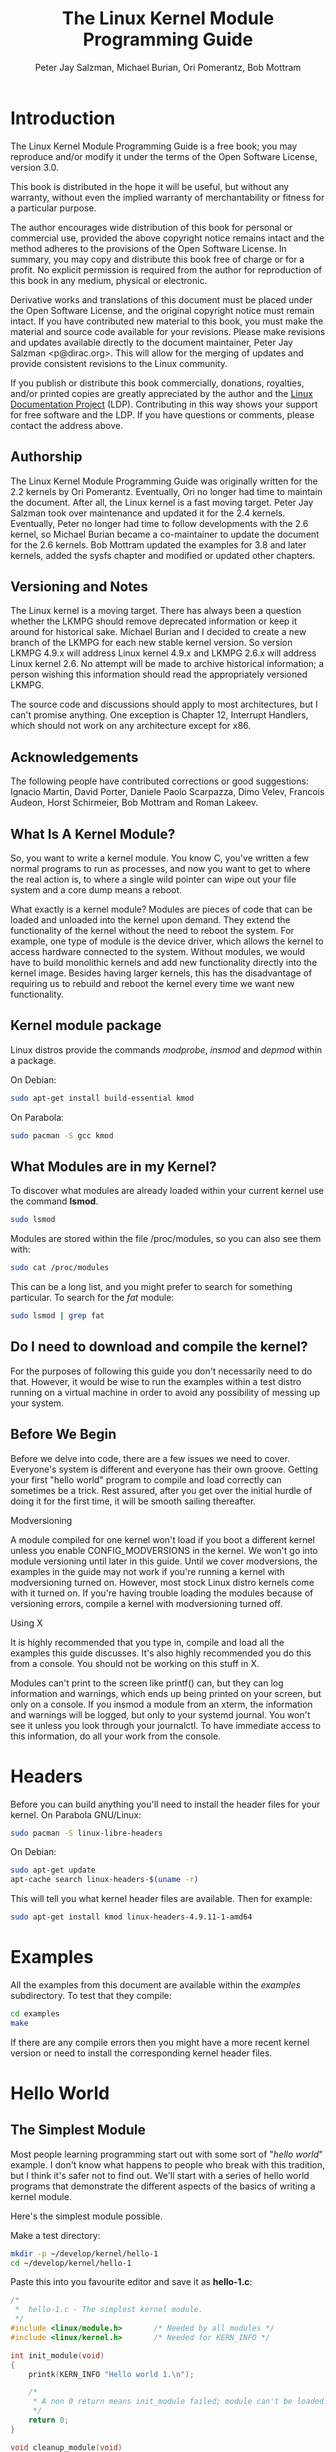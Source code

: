 #+TITLE: The Linux Kernel Module Programming Guide
#+AUTHOR: Peter Jay Salzman, Michael Burian, Ori Pomerantz, Bob Mottram
#+KEYWORDS: linux, kernel, kernel module, kernel programming
#+DESCRIPTION: How to make kernel modules for Linux
#+OPTIONS: ^:nil

* Introduction
The Linux Kernel Module Programming Guide is a free book; you may reproduce and/or modify it under the terms of the Open Software License, version 3.0.

This book is distributed in the hope it will be useful, but without any warranty, without even the implied warranty of merchantability or fitness for a particular purpose.

The author encourages wide distribution of this book for personal or commercial use, provided the above copyright notice remains intact and the method adheres to the provisions of the Open Software License. In summary, you may copy and distribute this book free of charge or for a profit. No explicit permission is required from the author for reproduction of this book in any medium, physical or electronic.

Derivative works and translations of this document must be placed under the Open Software License, and the original copyright notice must remain intact. If you have contributed new material to this book, you must make the material and source code available for your revisions. Please make revisions and updates available directly to the document maintainer, Peter Jay Salzman <p@dirac.org>. This will allow for the merging of updates and provide consistent revisions to the Linux community.

If you publish or distribute this book commercially, donations, royalties, and/or printed copies are greatly appreciated by the author and the [[http://www.tldp.org][Linux Documentation Project]] (LDP). Contributing in this way shows your support for free software and the LDP. If you have questions or comments, please contact the address above.

** Authorship

The Linux Kernel Module Programming Guide was originally written for the 2.2 kernels by Ori Pomerantz. Eventually, Ori no longer had time to maintain the document. After all, the Linux kernel is a fast moving target. Peter Jay Salzman took over maintenance and updated it for the 2.4 kernels. Eventually, Peter no longer had time to follow developments with the 2.6 kernel, so Michael Burian became a co-maintainer to update the document for the 2.6 kernels.  Bob Mottram updated the examples for 3.8 and later kernels, added the sysfs chapter and modified or updated other chapters.

** Versioning and Notes

The Linux kernel is a moving target. There has always been a question whether the LKMPG should remove deprecated information or keep it around for historical sake. Michael Burian and I decided to create a new branch of the LKMPG for each new stable kernel version. So version LKMPG 4.9.x will address Linux kernel 4.9.x and LKMPG 2.6.x will address Linux kernel 2.6. No attempt will be made to archive historical information; a person wishing this information should read the appropriately versioned LKMPG.

The source code and discussions should apply to most architectures, but I can't promise anything. One exception is Chapter 12, Interrupt Handlers, which should not work on any architecture except for x86.

** Acknowledgements

The following people have contributed corrections or good suggestions: Ignacio Martin, David Porter, Daniele Paolo Scarpazza, Dimo Velev, Francois Audeon, Horst Schirmeier, Bob Mottram and Roman Lakeev.

** What Is A Kernel Module?

So, you want to write a kernel module. You know C, you've written a few normal programs to run as processes, and now you want to get to where the real action is, to where a single wild pointer can wipe out your file system and a core dump means a reboot.

What exactly is a kernel module? Modules are pieces of code that can be loaded and unloaded into the kernel upon demand. They extend the functionality of the kernel without the need to reboot the system. For example, one type of module is the device driver, which allows the kernel to access hardware connected to the system. Without modules, we would have to build monolithic kernels and add new functionality directly into the kernel image. Besides having larger kernels, this has the disadvantage of requiring us to rebuild and reboot the kernel every time we want new functionality.

** Kernel module package

Linux distros provide the commands /modprobe/, /insmod/ and /depmod/ within a package.

On Debian:

#+BEGIN_SRC sh
sudo apt-get install build-essential kmod
#+END_SRC

On Parabola:

#+begin_src sh
sudo pacman -S gcc kmod
#+end_src

** What Modules are in my Kernel?

To discover what modules are already loaded within your current kernel use the command *lsmod*.

#+BEGIN_SRC sh
sudo lsmod
#+END_SRC

Modules are stored within the file /proc/modules, so you can also see them with:

#+BEGIN_SRC sh
sudo cat /proc/modules
#+END_SRC

This can be a long list, and you might prefer to search for something particular. To search for the /fat/ module:

#+BEGIN_SRC sh
sudo lsmod | grep fat
#+END_SRC

** Do I need to download and compile the kernel?
For the purposes of following this guide you don't necessarily need to do that. However, it would be wise to run the examples within a test distro running on a virtual machine in order to avoid any possibility of messing up your system.
** Before We Begin
Before we delve into code, there are a few issues we need to cover. Everyone's system is different and everyone has their own groove. Getting your first "hello world" program to compile and load correctly can sometimes be a trick. Rest assured, after you get over the initial hurdle of doing it for the first time, it will be smooth sailing thereafter.

**** Modversioning

A module compiled for one kernel won't load if you boot a different kernel unless you enable CONFIG_MODVERSIONS in the kernel. We won't go into module versioning until later in this guide. Until we cover modversions, the examples in the guide may not work if you're running a kernel with modversioning turned on. However, most stock Linux distro kernels come with it turned on. If you're having trouble loading the modules because of versioning errors, compile a kernel with modversioning turned off.

**** Using X

It is highly recommended that you type in, compile and load all the examples this guide discusses. It's also highly recommended you do this from a console. You should not be working on this stuff in X.

Modules can't print to the screen like printf() can, but they can log information and warnings, which ends up being printed on your screen, but only on a console. If you insmod a module from an xterm, the information and warnings will be logged, but only to your systemd journal. You won't see it unless you look through your journalctl. To have immediate access to this information, do all your work from the console.

* Headers
Before you can build anything you'll need to install the header files for your kernel. On Parabola GNU/Linux:

#+begin_src sh
sudo pacman -S linux-libre-headers
#+end_src

On Debian:

#+BEGIN_SRC sh
sudo apt-get update
apt-cache search linux-headers-$(uname -r)
#+END_SRC

This will tell you what kernel header files are available. Then for example:

#+BEGIN_SRC sh
sudo apt-get install kmod linux-headers-4.9.11-1-amd64
#+END_SRC
* Examples
All the examples from this document are available within the /examples/ subdirectory. To test that they compile:

#+begin_src sh
cd examples
make
#+end_src

If there are any compile errors then you might have a more recent kernel version or need to install the corresponding kernel header files.
* Hello World
** The Simplest Module
Most people learning programming start out with some sort of "/hello world/" example. I don't know what happens to people who break with this tradition, but I think it's safer not to find out. We'll start with a series of hello world programs that demonstrate the different aspects of the basics of writing a kernel module.

Here's the simplest module possible.

Make a test directory:

#+BEGIN_SRC sh
mkdir -p ~/develop/kernel/hello-1
cd ~/develop/kernel/hello-1
#+END_SRC

Paste this into you favourite editor and save it as *hello-1.c*:

#+BEGIN_SRC c :file hello-1.c
/*
 *  hello-1.c - The simplest kernel module.
 */
#include <linux/module.h>       /* Needed by all modules */
#include <linux/kernel.h>       /* Needed for KERN_INFO */

int init_module(void)
{
    printk(KERN_INFO "Hello world 1.\n");

    /*
     * A non 0 return means init_module failed; module can't be loaded.
     */
    return 0;
}

void cleanup_module(void)
{
    printk(KERN_INFO "Goodbye world 1.\n");
}
#+END_SRC

Now you'll need a Makefile. If you copy and paste this change the indentation to use tabs, not spaces.

#+BEGIN_SRC makefile
obj-m += hello-1.o

all:
        make -C /lib/modules/$(shell uname -r)/build M=$(PWD) modules

clean:
        make -C /lib/modules/$(shell uname -r)/build M=$(PWD) clean
#+END_SRC

And finally just:

#+BEGIN_SRC sh
make
#+END_SRC

If all goes smoothly you should then find that you have a compiled *hello-1.ko* module. You can find info on it with the command:

#+BEGIN_SRC sh
sudo modinfo hello-1.ko
#+END_SRC

At this point the command:

#+BEGIN_SRC sh
sudo lsmod | grep hello
#+END_SRC

should return nothing. You can try loading your shiny new module with:

#+BEGIN_SRC sh
sudo insmod hello-1.ko
#+END_SRC

The dash character will get converted to an underscore, so when you again try:

#+BEGIN_SRC sh
sudo lsmod | grep hello
#+END_SRC

you should now see your loaded module. It can be removed again with:

#+BEGIN_SRC sh
sudo rmmod hello_1
#+END_SRC

Notice that the dash was replaced by an underscore. To see what just happened in the logs:

#+BEGIN_SRC sh
journalctl --since "1 hour ago" | grep kernel
#+END_SRC

You now know the basics of creating, compiling, installing and removing modules. Now for more of a description of how this module works.

Kernel modules must have at least two functions: a "start" (initialization) function called *init_module()* which is called when the module is insmoded into the kernel, and an "end" (cleanup) function called *cleanup_module()* which is called just before it is rmmoded. Actually, things have changed starting with kernel 2.3.13. You can now use whatever name you like for the
start and end functions of a module, and you'll learn how to do this in Section 2.3. In fact, the new method is the preferred method. However, many people still use init_module() and cleanup_module() for their start and end functions.

Typically, init_module() either registers a handler for something with the kernel, or it replaces one of the kernel functions with its own code (usually code to do something and then call the original function). The cleanup_module() function is supposed to undo whatever init_module() did, so the module can be unloaded safely.

Lastly, every kernel module needs to include linux/module.h. We needed to include *linux/kernel.h* only for the macro expansion for the printk() log level, KERN_ALERT, which you'll learn about in Section 2.1.1.

**** Introducing printk()

Despite what you might think, *printk()* was not meant to communicate information to the user, even though we used it for exactly this purpose in hello-1! It happens to be a logging mechanism for the kernel, and is used to log information or give warnings. Therefore, each printk() statement comes with a priority, which is the <1> and KERN_ALERT you see. There are 8 priorities and the kernel has macros for them, so you don't have to use cryptic numbers, and you can view them (and their meanings) in *linux/kernel.h*. If you don't specify a priority level, the default priority, DEFAULT_MESSAGE_LOGLEVEL, will be used.

Take time to read through the priority macros. The header file also describes what each priority means. In practise, don't use number, like <4>. Always use the macro, like KERN_WARNING.

If the priority is less than int console_loglevel, the message is printed on your current terminal. If both syslogd and klogd are running, then the message will also get appended to the systemd journal, whether it got printed to the console or not. We use a high priority, like KERN_ALERT, to make sure the printk() messages get printed to your console rather than just logged to the journal. When you write real modules, you'll want to use priorities that are meaningful for the situation at hand.

**** About Compiling

Kernel modules need to be compiled a bit differently from regular userspace apps. Former kernel versions required us to care much about these settings, which are usually stored in Makefiles. Although hierarchically organized, many redundant settings accumulated in sublevel Makefiles and made them large and rather difficult to maintain. Fortunately, there is a new way of doing these things, called kbuild, and the build process for external loadable modules is now fully integrated into the standard kernel build mechanism. To learn more on how to compile modules which are not part of the official kernel (such as all the examples you'll find in this guide), see file *linux/Documentation/kbuild/modules.txt*.

Additional details about Makefiles for kernel modules are available in *linux/Documentation/kbuild/makefiles.txt*. Be sure to read this and the related files before starting to hack Makefiles. It'll probably save you lots of work.

#+BEGIN_QUOTE
Here's another exercise for the reader. See that comment above the return statement in init_module()? Change the return value to something negative, recompile and load the module again. What happens?
#+END_QUOTE

** Hello and Goodbye
In early kernel versions you had to use the *init_module* and *cleanup_module* functions, as in the first hello world example, but these days you can name those anything you want by using the *module_init* and *module_exit* macros. These macros are defined in *linux/init.h*. The only requirement is that your init and cleanup functions must be defined before calling the those macros, otherwise you'll get compilation errors. Here's an example of this technique:

#+BEGIN_SRC c :file hello-2.c
/*
 *  hello-2.c - Demonstrating the module_init() and module_exit() macros.
 *  This is preferred over using init_module() and cleanup_module().
 */
#include <linux/module.h>       /* Needed by all modules */
#include <linux/kernel.h>       /* Needed for KERN_INFO */
#include <linux/init.h>         /* Needed for the macros */

static int __init hello_2_init(void)
{
    printk(KERN_INFO "Hello, world 2\n");
    return 0;
}

static void __exit hello_2_exit(void)
{
    printk(KERN_INFO "Goodbye, world 2\n");
}

module_init(hello_2_init);
module_exit(hello_2_exit);
#+END_SRC

So now we have two real kernel modules under our belt. Adding another module is as simple as this:

#+BEGIN_SRC makefile
obj-m += hello-1.o
obj-m += hello-2.o

all:
    make -C /lib/modules/$(shell uname -r)/build M=$(PWD) modules

clean:
    make -C /lib/modules/$(shell uname -r)/build M=$(PWD) clean
#+END_SRC

Now have a look at linux/drivers/char/Makefile for a real world example. As you can see, some things get hardwired into the kernel (obj-y) but where are all those obj-m gone? Those familiar with shell scripts will easily be able to spot them. For those not, the obj-$(CONFIG_FOO) entries you see everywhere expand into obj-y or obj-m, depending on whether the CONFIG_FOO variable has been set to y or m. While we are at it, those were exactly the kind of variables that you have set in the linux/.config file, the last time when you said make menuconfig or something like that.

** The __init and __exit Macros
This demonstrates a feature of kernel 2.2 and later. Notice the change in the definitions of the init and cleanup functions. The *__init* macro causes the init function to be discarded and its memory freed once the init function finishes for built-in drivers, but not loadable modules. If you think about when the init function is invoked, this makes perfect sense.

There is also an *__initdata* which works similarly to *__init* but for init variables rather than functions.

The *__exit* macro causes the omission of the function when the module is built into the kernel, and like __init, has no effect for loadable modules. Again, if you consider when the cleanup function runs, this makes complete sense; built-in drivers don't need a cleanup function, while loadable modules do.

These macros are defined in *linux/init.h* and serve to free up kernel memory. When you boot your kernel and see something like Freeing unused kernel memory: 236k freed, this is precisely what the kernel is freeing.

#+BEGIN_SRC c :file hello-3.c
/*
 *  hello-3.c - Illustrating the __init, __initdata and __exit macros.
 */
#include <linux/module.h>       /* Needed by all modules */
#include <linux/kernel.h>       /* Needed for KERN_INFO */
#include <linux/init.h>         /* Needed for the macros */

static int hello3_data __initdata = 3;

static int __init hello_3_init(void)
{
    printk(KERN_INFO "Hello, world %d\n", hello3_data);
    return 0;
}

static void __exit hello_3_exit(void)
{
    printk(KERN_INFO "Goodbye, world 3\n");
}

module_init(hello_3_init);
module_exit(hello_3_exit);
#+END_SRC

** Licensing and Module Documentation
Honestly, who loads or even cares about proprietary modules? If you do then you might have seen something like this:

#+BEGIN_SRC txt
# insmod xxxxxx.o
Warning: loading xxxxxx.ko will taint the kernel: no license
  See http://www.tux.org/lkml/#export-tainted for information about tainted modules
Module xxxxxx loaded, with warnings
#+END_SRC

You can use a few macros to indicate the license for your module. Some examples are "GPL", "GPL v2", "GPL and additional rights", "Dual BSD/GPL", "Dual MIT/GPL", "Dual MPL/GPL" and "Proprietary". They're defined within *linux/module.h*.

To reference what license you're using a macro is available called *MODULE_LICENSE*. This and a few other macros describing the module are illustrated in the below example.

#+BEGIN_SRC c :file hello-4.c
/*
 *  hello-4.c - Demonstrates module documentation.
 */
#include <linux/module.h>       /* Needed by all modules */
#include <linux/kernel.h>       /* Needed for KERN_INFO */
#include <linux/init.h>         /* Needed for the macros */

MODULE_LICENSE("GPL");
MODULE_AUTHOR("Bob Mottram");
MODULE_DESCRIPTION("A sample driver");
MODULE_SUPPORTED_DEVICE("testdevice");

static int __init init_hello_4(void)
{
        printk(KERN_INFO "Hello, world 4\n");
        return 0;
}

static void __exit cleanup_hello_4(void)
{
        printk(KERN_INFO "Goodbye, world 4\n");
}

module_init(init_hello_4);
module_exit(cleanup_hello_4);
#+END_SRC

** Passing Command Line Arguments to a Module
Modules can take command line arguments, but not with the argc/argv you might be used to.

To allow arguments to be passed to your module, declare the variables that will take the values of the command line arguments as global and then use the module_param() macro, (defined in linux/moduleparam.h) to set the mechanism up. At runtime, insmod will fill the variables with any command line arguments that are given, like ./insmod mymodule.ko myvariable=5. The variable declarations and macros should be placed at the beginning of the module for clarity. The example code should clear up my admittedly lousy explanation.

The module_param() macro takes 3 arguments: the name of the variable, its type and permissions for the corresponding file in sysfs. Integer types can be signed as usual or unsigned. If you'd like to use arrays of integers or strings see module_param_array() and module_param_string().

#+BEGIN_SRC c
int myint = 3;
module_param(myint, int, 0);
#+END_SRC

Arrays are supported too, but things are a bit different now than they were in the olden days. To keep track of the number of parameters you need to pass a pointer to a count variable as third parameter. At your option, you could also ignore the count and pass NULL instead. We show both possibilities here:

#+BEGIN_SRC c
int myintarray[2];
module_param_array(myintarray, int, NULL, 0); /* not interested in count */

short myshortarray[4];
int count;
module_parm_array(myshortarray, short, &count, 0); /* put count into "count" variable */
#+END_SRC

A good use for this is to have the module variable's default values set, like an port or IO address. If the variables contain the default values, then perform autodetection (explained elsewhere). Otherwise, keep the current value. This will be made clear later on.

Lastly, there's a macro function, *MODULE_PARM_DESC()*, that is used to document arguments that the module can take. It takes two parameters: a variable name and a free form string describing that variable.

#+BEGIN_SRC c :file hello-5.c
/*
 *  hello-5.c - Demonstrates command line argument passing to a module.
 */
#include <linux/module.h>
#include <linux/moduleparam.h>
#include <linux/kernel.h>
#include <linux/init.h>
#include <linux/stat.h>

MODULE_LICENSE("GPL");
MODULE_AUTHOR("Peter Jay Salzman");

static short int myshort = 1;
static int myint = 420;
static long int mylong = 9999;
static char *mystring = "blah";
static int myintArray[2] = { -1, -1 };
static int arr_argc = 0;

/*
 * module_param(foo, int, 0000)
 * The first param is the parameters name
 * The second param is it's data type
 * The final argument is the permissions bits,
 * for exposing parameters in sysfs (if non-zero) at a later stage.
 */

module_param(myshort, short, S_IRUSR | S_IWUSR | S_IRGRP | S_IWGRP);
MODULE_PARM_DESC(myshort, "A short integer");
module_param(myint, int, S_IRUSR | S_IWUSR | S_IRGRP | S_IROTH);
MODULE_PARM_DESC(myint, "An integer");
module_param(mylong, long, S_IRUSR);
MODULE_PARM_DESC(mylong, "A long integer");
module_param(mystring, charp, 0000);
MODULE_PARM_DESC(mystring, "A character string");

/*
 * module_param_array(name, type, num, perm);
 * The first param is the parameter's (in this case the array's) name
 * The second param is the data type of the elements of the array
 * The third argument is a pointer to the variable that will store the number
 * of elements of the array initialized by the user at module loading time
 * The fourth argument is the permission bits
 */
module_param_array(myintArray, int, &arr_argc, 0000);
MODULE_PARM_DESC(myintArray, "An array of integers");

static int __init hello_5_init(void)
{
    int i;
    printk(KERN_INFO "Hello, world 5\n=============\n");
    printk(KERN_INFO "myshort is a short integer: %hd\n", myshort);
    printk(KERN_INFO "myint is an integer: %d\n", myint);
    printk(KERN_INFO "mylong is a long integer: %ld\n", mylong);
    printk(KERN_INFO "mystring is a string: %s\n", mystring);
    for (i = 0; i < (sizeof myintArray / sizeof (int)); i++)
    {
        printk(KERN_INFO "myintArray[%d] = %d\n", i, myintArray[i]);
    }
    printk(KERN_INFO "got %d arguments for myintArray.\n", arr_argc);
    return 0;
}

static void __exit hello_5_exit(void)
{
    printk(KERN_INFO "Goodbye, world 5\n");
}

module_init(hello_5_init);
module_exit(hello_5_exit);
#+END_SRC

I would recommend playing around with this code:

#+BEGIN_SRC txt
# sudo insmod hello-5.ko mystring="bebop" mybyte=255 myintArray=-1
mybyte is an 8 bit integer: 255
myshort is a short integer: 1
myint is an integer: 20
mylong is a long integer: 9999
mystring is a string: bebop
myintArray is -1 and 420

# rmmod hello-5
Goodbye, world 5

# sudo insmod hello-5.ko mystring="supercalifragilisticexpialidocious" \
> mybyte=256 myintArray=-1,-1
mybyte is an 8 bit integer: 0
myshort is a short integer: 1
myint is an integer: 20
mylong is a long integer: 9999
mystring is a string: supercalifragilisticexpialidocious
myintArray is -1 and -1

# rmmod hello-5
Goodbye, world 5

# sudo insmod hello-5.ko mylong=hello
hello-5.o: invalid argument syntax for mylong: 'h'
#+END_SRC

** Modules Spanning Multiple Files
Sometimes it makes sense to divide a kernel module between several source files.

Here's an example of such a kernel module.

#+BEGIN_SRC c :file start.c
/*
 *  start.c - Illustration of multi filed modules
 */

#include <linux/kernel.h>       /* We're doing kernel work */
#include <linux/module.h>       /* Specifically, a module */

int init_module(void)
{
    printk(KERN_INFO "Hello, world - this is the kernel speaking\n");
    return 0;
}
#+END_SRC

The next file:

#+BEGIN_SRC c :file stop.c
/*
 *  stop.c - Illustration of multi filed modules
 */

#include <linux/kernel.h>       /* We're doing kernel work */
#include <linux/module.h>       /* Specifically, a module  */

void cleanup_module()
{
    printk(KERN_INFO "Short is the life of a kernel module\n");
}
#+END_SRC

And finally, the makefile:

#+BEGIN_SRC makefile
obj-m += hello-1.o
obj-m += hello-2.o
obj-m += hello-3.o
obj-m += hello-4.o
obj-m += hello-5.o
obj-m += startstop.o
startstop-objs := start.o stop.o

all:
    make -C /lib/modules/$(shell uname -r)/build M=$(PWD) modules

clean:
    make -C /lib/modules/$(shell uname -r)/build M=$(PWD) clean
#+END_SRC

This is the complete makefile for all the examples we've seen so far. The first five lines are nothing special, but for the last example we'll need two lines. First we invent an object name for our combined module, second we tell make what object files are part of that module.

** Building modules for a precompiled kernel
Obviously, we strongly suggest you to recompile your kernel, so that you can enable a number of useful debugging features, such as forced module unloading (*MODULE_FORCE_UNLOAD*): when this option is enabled, you can force the kernel to unload a module even when it believes it is unsafe, via a *sudo rmmod -f module* command. This option can save you a lot of time and a number of reboots during the development of a module. If you don't want to recompile your kernel then you should consider running the examples within a test distro on a virtual machine. If you mess anything up then you can easily reboot or restore the VM.

There are a number of cases in which you may want to load your module into a precompiled running kernel, such as the ones shipped with common Linux distributions, or a kernel you have compiled in the past. In certain circumstances you could require to compile and insert a module into a running kernel which you are not allowed to recompile, or on a machine that you prefer not to reboot. If you can't think of a case that will force you to use modules for a precompiled kernel you might want to skip this and treat the rest of this chapter as a big footnote.

Now, if you just install a kernel source tree, use it to compile your kernel module and you try to insert your module into the kernel, in most cases you would obtain an error as follows:

#+BEGIN_SRC txt
insmod: error inserting 'poet_atkm.ko': -1 Invalid module format
#+END_SRC

Less cryptical information are logged to the systemd journal:

#+BEGIN_SRC txt
Jun  4 22:07:54 localhost kernel: poet_atkm: version magic '2.6.5-1.358custom 686
REGPARM 4KSTACKS gcc-3.3' should be '2.6.5-1.358 686 REGPARM 4KSTACKS gcc-3.3'
#+END_SRC

In other words, your kernel refuses to accept your module because version strings (more precisely, version magics) do not match. Incidentally, version magics are stored in the module object in the form of a static string, starting with vermagic:. Version data are inserted in your module when it is linked against the *init/vermagic.o* file. To inspect version magics and other strings stored in a given module, issue the modinfo module.ko command:

#+BEGIN_SRC txt
# sudo modinfo hello-4.ko
license:        GPL
author:         Bob Mottram <bob@freedombone.net>
description:    A sample driver
vermagic:       4.9.11-1.358 amd64 REGPARM 4KSTACKS gcc-4.9.2
depends:
#+END_SRC

To overcome this problem we could resort to the *--force-vermagic* option, but this solution is potentially unsafe, and unquestionably inacceptable in production modules. Consequently, we want to compile our module in an environment which was identical to the one in which our precompiled kernel was built. How to do this, is the subject of the remainder of this chapter.

First of all, make sure that a kernel source tree is available, having exactly the same version as your current kernel. Then, find the configuration file which was used to compile your precompiled kernel. Usually, this is available in your current /boot directory, under a name like config-2.6.x. You may just want to copy it to your kernel source tree: *cp /boot/config-`uname -r` /usr/src/linux-`uname -r`/.config*.

Let's focus again on the previous error message: a closer look at the version magic strings suggests that, even with two configuration files which are exactly the same, a slight difference in the version magic could be possible, and it is sufficient to prevent insertion of the module into the kernel. That slight difference, namely the custom string which appears in the module's version magic and not in the kernel's one, is due to a modification with respect to the original, in the makefile that some distribution include. Then, examine your */usr/src/linux/Makefile*, and make sure that the specified version information matches exactly the one used for your current kernel. For example, you makefile could start as follows:

#+BEGIN_SRC makefile
VERSION = 4
PATCHLEVEL = 7
SUBLEVEL = 4
EXTRAVERSION = -1.358custom
#+END_SRC

In this case, you need to restore the value of symbol *EXTRAVERSION* to -1.358. We suggest to keep a backup copy of the makefile used to compile your kernel available in */lib/modules/4.9.11-1.358/build*. A simple *cp /lib/modules/`uname-r`/build/Makefile /usr/src/linux-`uname -r`* should suffice. Additionally, if you already started a kernel build with the previous (wrong) Makefile, you should also rerun make, or directly modify symbol UTS_RELEASE in file */usr/src/linux-4.9.11/include/linux/version.h* according to contents of file */lib/modules/4.9.11/build/include/linux/version.h*, or overwrite the latter with the first.

Now, please run make to update configuration and version headers and objects:

#+BEGIN_SRC txt
# make
CHK     include/linux/version.h
UPD     include/linux/version.h
SYMLINK include/asm -> include/asm-i386
SPLIT   include/linux/autoconf.h -> include/config/*
HOSTCC  scripts/basic/fixdep
HOSTCC  scripts/basic/split-include
HOSTCC  scripts/basic/docproc
HOSTCC  scripts/conmakehash
HOSTCC  scripts/kallsyms
CC      scripts/empty.o
#+END_SRC

If you do not desire to actually compile the kernel, you can interrupt the build process (CTRL-C) just after the SPLIT line, because at that time, the files you need will be are ready. Now you can turn back to the directory of your module and compile it: It will be built exactly according your current kernel settings, and it will load into it without any errors.

* Preliminaries
** How modules begin and end
A program usually begins with a *main()* function, executes a bunch of instructions and terminates upon completion of those instructions. Kernel modules work a bit differently. A module always begin with either the init_module or the function you specify with module_init call. This is the entry function for modules; it tells the kernel what functionality the module provides and sets up the kernel to run the module's functions when they're needed. Once it does this, entry function returns and the module does nothing until the kernel wants to do something with the code that the module provides.

All modules end by calling either *cleanup_module* or the function you specify with the *module_exit* call. This is the exit function for modules; it undoes whatever entry function did. It unregisters the functionality that the entry function registered.

Every module must have an entry function and an exit function. Since there's more than one way to specify entry and exit functions, I'll try my best to use the terms `entry function' and `exit function', but if I slip and simply refer to them as init_module and cleanup_module, I think you'll know what I mean.

** Functions available to modules
Programmers use functions they don't define all the time. A prime example of this is *printf()*. You use these library functions which are provided by the standard C library, libc. The definitions for these functions don't actually enter your program until the linking stage, which insures that the code (for printf() for example) is available, and fixes the call instruction to point to that code.

Kernel modules are different here, too. In the hello world example, you might have noticed that we used a function, *printk()* but didn't include a standard I/O library. That's because modules are object files whose symbols get resolved upon insmod'ing. The definition for the symbols comes from the kernel itself; the only external functions you can use are the ones provided by the kernel. If you're curious about what symbols have been exported by your kernel, take a look at */proc/kallsyms*.

One point to keep in mind is the difference between library functions and system calls. Library functions are higher level, run completely in user space and provide a more convenient interface for the programmer to the functions that do the real work --- system calls. System calls run in kernel mode on the user's behalf and are provided by the kernel itself. The library function printf() may look like a very general printing function, but all it really does is format the data into strings and write the string data using the low-level system call write(), which then sends the data to standard output.

Would you like to see what system calls are made by printf()? It's easy! Compile the following program:

#+BEGIN_SRC c
#include <stdio.h>

int main(void)
{
    printf("hello");
    return 0;
}
#+END_SRC

with *gcc -Wall -o hello hello.c*. Run the exectable with *strace ./hello*. Are you impressed? Every line you see corresponds to a system call. strace[fn:4] is a handy program that gives you details about what system calls a program is making, including which call is made, what its arguments are and what it returns. It's an invaluable tool for figuring out things like what files a program is trying to access. Towards the end, you'll see a line which looks like write (1, "hello", 5hello). There it is. The face behind the printf() mask. You may not be familiar with write, since most people use library functions for file I/O (like fopen, fputs, fclose). If that's the case, try looking at man 2 write. The 2nd man section is devoted to system calls (like kill() and read()). The 3rd man section is devoted to library calls, which you would probably be more familiar with (like cosh() and random()).

You can even write modules to replace the kernel's system calls, which we'll do shortly. Crackers often make use of this sort of thing for backdoors or trojans, but you can write your own modules to do more benign things, like have the kernel write Tee hee, that tickles! everytime someone tries to delete a file on your system.

** User Space vs Kernel Space
A kernel is all about access to resources, whether the resource in question happens to be a video card, a hard drive or even memory. Programs often compete for the same resource. As I just saved this document, updatedb started updating the locate database. My vim session and updatedb are both using the hard drive concurrently. The kernel needs to keep things orderly, and not give users access to resources whenever they feel like it. To this end, a CPU can run in different modes. Each mode gives a different level of freedom to do what you want on the system. The Intel 80386 architecture had 4 of these modes, which were called rings. Unix uses only two rings; the highest ring (ring 0, also known as `supervisor mode' where everything is allowed to happen) and the lowest ring, which is called `user mode'.

Recall the discussion about library functions vs system calls. Typically, you use a library function in user mode. The library function calls one or more system calls, and these system calls execute on the library function's behalf, but do so in supervisor mode since they are part of the kernel itself. Once the system call completes its task, it returns and execution gets transfered back to user mode.

** Name Space
When you write a small C program, you use variables which are convenient and make sense to the reader. If, on the other hand, you're writing routines which will be part of a bigger problem, any global variables you have are part of a community of other peoples' global variables; some of the variable names can clash. When a program has lots of global variables which aren't meaningful enough to be distinguished, you get namespace pollution. In large projects, effort must be made to remember reserved names, and to find ways to develop a scheme for naming unique variable names and symbols.

When writing kernel code, even the smallest module will be linked against the entire kernel, so this is definitely an issue. The best way to deal with this is to declare all your variables as static and to use a well-defined prefix for your symbols. By convention, all kernel prefixes are lowercase. If you don't want to declare everything as static, another option is to declare a symbol table and register it with a kernel. We'll get to this later.

The file */proc/kallsyms* holds all the symbols that the kernel knows about and which are therefore accessible to your modules since they share the kernel's codespace.

** Code space
Memory management is a very complicated subject and the majority of O'Reilly's "/Understanding The Linux Kernel/" exclusively covers memory management! We're not setting out to be experts on memory managements, but we do need to know a couple of facts to even begin worrying about writing real modules.

If you haven't thought about what a segfault really means, you may be surprised to hear that pointers don't actually point to memory locations. Not real ones, anyway. When a process is created, the kernel sets aside a portion of real physical memory and hands it to the process to use for its executing code, variables, stack, heap and other things which a computer scientist would know about[fn:5]. This memory begins with 0x00000000 and extends up to whatever it needs to be. Since the memory space for any two processes don't overlap, every process that can access a memory address, say 0xbffff978, would be accessing a different location in real physical memory! The processes would be accessing an index named 0xbffff978 which points to some kind of offset into the region of memory set aside for that particular process. For the most part, a process like our Hello, World program can't access the space of another process, although there are ways which we'll talk about later.

The kernel has its own space of memory as well. Since a module is code which can be dynamically inserted and removed in the kernel (as opposed to a semi-autonomous object), it shares the kernel's codespace rather than having its own. Therefore, if your module segfaults, the kernel segfaults. And if you start writing over data because of an off-by-one error, then you're trampling on kernel data (or code). This is even worse than it sounds, so try your best to be careful.

By the way, I would like to point out that the above discussion is true for any operating system which uses a monolithic kernel[fn:6]. There are things called microkernels which have modules which get their own codespace. The GNU Hurd and QNX Neutrino are two examples of a microkernel.

** Device Drivers
One class of module is the device driver, which provides functionality for hardware like a serial port. On unix, each piece of hardware is represented by a file located in /dev named a device file which provides the means to communicate with the hardware. The device driver provides the communication on behalf of a user program. So the es1370.o sound card device driver might connect the /dev/sound device file to the Ensoniq IS1370 sound card. A userspace program like mp3blaster can use /dev/sound without ever knowing what kind of sound card is installed.

**** Major and Minor Numbers

Let's look at some device files. Here are device files which represent the first three partitions on the primary master IDE hard drive:

#+BEGIN_SRC sh
# ls -l /dev/hda[1-3]
brw-rw----  1 root  disk  3, 1 Jul  5  2000 /dev/hda1
brw-rw----  1 root  disk  3, 2 Jul  5  2000 /dev/hda2
brw-rw----  1 root  disk  3, 3 Jul  5  2000 /dev/hda3
#+END_SRC

Notice the column of numbers separated by a comma? The first number is called the device's major number. The second number is the minor number. The major number tells you which driver is used to access the hardware. Each driver is assigned a unique major number; all device files with the same major number are controlled by the same driver. All the above major numbers are 3, because they're all controlled by the same driver.

The minor number is used by the driver to distinguish between the various hardware it controls. Returning to the example above, although all three devices are handled by the same driver they have unique minor numbers because the driver sees them as being different pieces of hardware.

Devices are divided into two types: character devices and block devices. The difference is that block devices have a buffer for requests, so they can choose the best order in which to respond to the requests. This is important in the case of storage devices, where it's faster to read or write sectors which are close to each other, rather than those which are further apart. Another difference is that block devices can only accept input and return output in blocks (whose size can vary according to the device), whereas character devices are allowed to use as many or as few bytes as they like. Most devices in the world are character, because they don't need this type of buffering, and they don't operate with a fixed block size. You can tell whether a device file is for a block device or a character device by looking at the first character in the output of ls -l. If it's `b' then it's a block device, and if it's `c' then it's a character device. The devices you see above are block devices. Here are some character devices (the serial ports):

#+BEGIN_SRC sh
crw-rw----  1 root  dial 4, 64 Feb 18 23:34 /dev/ttyS0
crw-r-----  1 root  dial 4, 65 Nov 17 10:26 /dev/ttyS1
crw-rw----  1 root  dial 4, 66 Jul  5  2000 /dev/ttyS2
crw-rw----  1 root  dial 4, 67 Jul  5  2000 /dev/ttyS3
#+END_SRC

If you want to see which major numbers have been assigned, you can look at /usr/src/linux/Documentation/devices.txt.

When the system was installed, all of those device files were created by the mknod command. To create a new char device named `coffee' with major/minor number 12 and 2, simply do mknod /dev/coffee c 12 2. You don't have to put your device files into /dev, but it's done by convention. Linus put his device files in /dev, and so should you. However, when creating a device file for testing purposes, it's probably OK to place it in your working directory where you compile the kernel module. Just be sure to put it in the right place when you're done writing the device driver.

I would like to make a few last points which are implicit from the above discussion, but I'd like to make them explicit just in case. When a device file is accessed, the kernel uses the major number of the file to determine which driver should be used to handle the access. This means that the kernel doesn't really need to use or even know about the minor number. The driver itself is the only thing that cares about the minor number. It uses the minor number to distinguish between different pieces of hardware.

By the way, when I say `hardware', I mean something a bit more abstract than a PCI card that you can hold in your hand. Look at these two device files:

#+BEGIN_SRC sh
% ls -l /dev/fd0 /dev/fd0u1680
brwxrwxrwx   1 root  floppy   2,  0 Jul  5  2000 /dev/fd0
brw-rw----   1 root  floppy   2, 44 Jul  5  2000 /dev/fd0u1680
#+END_SRC

By now you can look at these two device files and know instantly that they are block devices and are handled by same driver (block major 2). You might even be aware that these both represent your floppy drive, even if you only have one floppy drive. Why two files? One represents the floppy drive with 1.44 MB of storage. The other is the same floppy drive with 1.68 MB of storage, and corresponds to what some people call a `superformatted' disk. One that holds more data than a standard formatted floppy. So here's a case where two device files with different minor number actually represent the same piece of physical hardware. So just be aware that the word `hardware' in our discussion can mean something very abstract.

* Character Device drivers
** The file_operations Structure
The file_operations structure is defined in */usr/include/linux/fs.h*, and holds pointers to functions defined by the driver that perform various operations on the device. Each field of the structure corresponds to the address of some function defined by the driver to handle a requested operation.

For example, every character driver needs to define a function that reads from the device. The file_operations structure holds the address of the module's function that performs that operation. Here is what the definition looks like for kernel 3.0:

#+BEGIN_SRC c
struct file_operations {
    struct module *owner;
    loff_t (*llseek) (struct file *, loff_t, int);
    ssize_t (*read) (struct file *, char __user *, size_t, loff_t *);
    ssize_t (*write) (struct file *, const char __user *, size_t, loff_t *);
    ssize_t (*aio_read) (struct kiocb *, const struct iovec *, unsigned long, loff_t);
    ssize_t (*aio_write) (struct kiocb *, const struct iovec *, unsigned long, loff_t);
    int (*iterate) (struct file *, struct dir_context *);
    unsigned int (*poll) (struct file *, struct poll_table_struct *);
    long (*unlocked_ioctl) (struct file *, unsigned int, unsigned long);
    long (*compat_ioctl) (struct file *, unsigned int, unsigned long);
    int (*mmap) (struct file *, struct vm_area_struct *);
    int (*open) (struct inode *, struct file *);
    int (*flush) (struct file *, fl_owner_t id);
    int (*release) (struct inode *, struct file *);
    int (*fsync) (struct file *, loff_t, loff_t, int datasync);
    int (*aio_fsync) (struct kiocb *, int datasync);
    int (*fasync) (int, struct file *, int);
    int (*lock) (struct file *, int, struct file_lock *);
    ssize_t (*sendpage) (struct file *, struct page *, int, size_t, loff_t *, int);
    unsigned long (*get_unmapped_area)(struct file *, unsigned long, unsigned long, unsigned long, unsigned long);
    int (*check_flags)(int);
    int (*flock) (struct file *, int, struct file_lock *);
    ssize_t (*splice_write)(struct pipe_inode_info *, struct file *, loff_t *, size_t, unsigned int);
    ssize_t (*splice_read)(struct file *, loff_t *, struct pipe_inode_info *, size_t, unsigned int);
    int (*setlease)(struct file *, long, struct file_lock **);
    long (*fallocate)(struct file *file, int mode, loff_t offset,
              loff_t len);
    int (*show_fdinfo)(struct seq_file *m, struct file *f);
};
#+END_SRC

Some operations are not implemented by a driver. For example, a driver that handles a video card won't need to read from a directory structure. The corresponding entries in the file_operations structure should be set to NULL.

There is a gcc extension that makes assigning to this structure more convenient. You'll see it in modern drivers, and may catch you by surprise. This is what the new way of assigning to the structure looks like:

#+BEGIN_SRC c
struct file_operations fops = {
        read: device_read,
        write: device_write,
        open: device_open,
        release: device_release
};
#+END_SRC

However, there's also a C99 way of assigning to elements of a structure, and this is definitely preferred over using the GNU extension. The version of gcc the author used when writing this, 2.95, supports the new C99 syntax. You should use this syntax in case someone wants to port your driver. It will help with compatibility:

#+BEGIN_SRC c
struct file_operations fops = {
        .read = device_read,
        .write = device_write,
        .open = device_open,
        .release = device_release
};
#+END_SRC

The meaning is clear, and you should be aware that any member of the structure which you don't explicitly assign will be initialized to NULL by gcc.

An instance of struct file_operations containing pointers to functions that are used to implement read, write, open, ... syscalls is commonly named fops.

** The file structure

Each device is represented in the kernel by a file structure, which is defined in *linux/fs.h*. Be aware that a file is a kernel level structure and never appears in a user space program. It's not the same thing as a *FILE*, which is defined by glibc and would never appear in a kernel space function. Also, its name is a bit misleading; it represents an abstract open `file', not a file on a disk, which is represented by a structure named inode.

An instance of struct file is commonly named filp. You'll also see it refered to as struct file file. Resist the temptation.

Go ahead and look at the definition of file. Most of the entries you see, like struct dentry aren't used by device drivers, and you can ignore them. This is because drivers don't fill file directly; they only use structures contained in file which are created elsewhere.

** Registering A Device
As discussed earlier, char devices are accessed through device files, usually located in /dev[fn:7]. The major number tells you which driver handles which device file. The minor number is used only by the driver itself to differentiate which device it's operating on, just in case the driver handles more than one device.

Adding a driver to your system means registering it with the kernel. This is synonymous with assigning it a major number during the module's initialization. You do this by using the register_chrdev function, defined by linux/fs.h.

#+BEGIN_SRC c
int register_chrdev(unsigned int major, const char *name, struct file_operations *fops);
#+END_SRC

where unsigned int major is the major number you want to request, /const char *name/ is the name of the device as it'll appear in */proc/devices* and /struct file_operations *fops/ is a pointer to the file_operations table for your driver. A negative return value means the registration failed. Note that we didn't pass the minor number to register_chrdev. That's because the kernel doesn't care about the minor number; only our driver uses it.

Now the question is, how do you get a major number without hijacking one that's already in use? The easiest way would be to look through Documentation /devices.txt and pick an unused one. That's a bad way of doing things because you'll never be sure if the number you picked will be assigned later. The answer is that you can ask the kernel to assign you a dynamic major number.

If you pass a major number of 0 to register_chrdev, the return value will be the dynamically allocated major number. The downside is that you can't make a device file in advance, since you don't know what the major number will be. There are a couple of ways to do this. First, the driver itself can print the newly assigned number and we can make the device file by hand. Second, the newly registered device will have an entry in */proc/devices*, and we can either make the device file by hand or write a shell script to read the file in and make the device file. The third method is we can have our driver make the the device file using the mknod system call after a successful registration and rm during the call to cleanup_module.

** Unregistering A Device
We can't allow the kernel module to be rmmod'ed whenever root feels like it. If the device file is opened by a process and then we remove the kernel module, using the file would cause a call to the memory location where the appropriate function (read/write) used to be. If we're lucky, no other code was loaded there, and we'll get an ugly error message. If we're unlucky, another kernel module was loaded into the same location, which means a jump into the middle of another function within the kernel. The results of this would be impossible to predict, but they can't be very positive.

Normally, when you don't want to allow something, you return an error code (a negative number) from the function which is supposed to do it. With cleanup_module that's impossible because it's a void function. However, there's a counter which keeps track of how many processes are using your module. You can see what it's value is by looking at the 3rd field of */proc/modules*. If this number isn't zero, rmmod will fail. Note that you don't have to check the counter from within cleanup_module because the check will be performed for you by the system call sys_delete_module, defined in *linux/module.c*. You shouldn't use this counter directly, but there are functions defined in *linux/module.h* which let you increase, decrease and display this counter:

 * try_module_get(THIS_MODULE): Increment the use count.
 * module_put(THIS_MODULE): Decrement the use count.

It's important to keep the counter accurate; if you ever do lose track of the correct usage count, you'll never be able to unload the module; it's now reboot time, boys and girls. This is bound to happen to you sooner or later during a module's development.

** chardev.c
The next code sample creates a char driver named chardev. You can cat its device file.

#+BEGIN_SRC bash
cat /proc/devices
#+END_SRC

(or open the file with a program) and the driver will put the number of times the device file has been read from into the file. We don't support writing to the file (like *echo "hi" > /dev/hello*), but catch these attempts and tell the user that the operation isn't supported. Don't worry if you don't see what we do with the data we read into the buffer; we don't do much with it. We simply read in the data and print a message acknowledging that we received it.

#+BEGIN_SRC c :file chardev.c
/*
 *  chardev.c: Creates a read-only char device that says how many times
 *  you've read from the dev file
 */

#include <linux/kernel.h>
#include <linux/module.h>
#include <linux/fs.h>
#include <asm/uaccess.h>        /* for put_user */

/*
 *  Prototypes - this would normally go in a .h file
 */
int init_module(void);
void cleanup_module(void);
static int device_open(struct inode *, struct file *);
static int device_release(struct inode *, struct file *);
static ssize_t device_read(struct file *, char *, size_t, loff_t *);
static ssize_t device_write(struct file *, const char *, size_t, loff_t *);

#define SUCCESS 0
#define DEVICE_NAME "chardev"   /* Dev name as it appears in /proc/devices   */
#define BUF_LEN 80              /* Max length of the message from the device */

/*
 * Global variables are declared as static, so are global within the file.
 */

static int Major;               /* Major number assigned to our device driver */
static int Device_Open = 0;     /* Is device open?
                                 * Used to prevent multiple access to device */
static char msg[BUF_LEN];       /* The msg the device will give when asked */
static char *msg_Ptr;

static struct file_operations fops = {
        .read = device_read,
        .write = device_write,
        .open = device_open,
        .release = device_release
};

/*
 * This function is called when the module is loaded
 */
int init_module(void)
{
        Major = register_chrdev(0, DEVICE_NAME, &fops);

        if (Major < 0) {
          printk(KERN_ALERT "Registering char device failed with %d\n", Major);
          return Major;
        }

        printk(KERN_INFO "I was assigned major number %d. To talk to\n", Major);
        printk(KERN_INFO "the driver, create a dev file with\n");
        printk(KERN_INFO "'mknod /dev/%s c %d 0'.\n", DEVICE_NAME, Major);
        printk(KERN_INFO "Try various minor numbers. Try to cat and echo to\n");
        printk(KERN_INFO "the device file.\n");
        printk(KERN_INFO "Remove the device file and module when done.\n");

        return SUCCESS;
}

/*
 * This function is called when the module is unloaded
 */
void cleanup_module(void)
{
        /*
         * Unregister the device
         */
        unregister_chrdev(Major, DEVICE_NAME);
}

/*
 * Methods
 */

/*
 * Called when a process tries to open the device file, like
 * "cat /dev/mycharfile"
 */
static int device_open(struct inode *inode, struct file *file)
{
        static int counter = 0;

        if (Device_Open)
                return -EBUSY;

        Device_Open++;
        sprintf(msg, "I already told you %d times Hello world!\n", counter++);
        msg_Ptr = msg;
        try_module_get(THIS_MODULE);

        return SUCCESS;
}

/*
 * Called when a process closes the device file.
 */
static int device_release(struct inode *inode, struct file *file)
{
        Device_Open--;          /* We're now ready for our next caller */

        /*
         * Decrement the usage count, or else once you opened the file, you'll
         * never get get rid of the module.
         */
        module_put(THIS_MODULE);

        return SUCCESS;
}

/*
 * Called when a process, which already opened the dev file, attempts to
 * read from it.
 */
static ssize_t device_read(struct file *filp,   /* see include/linux/fs.h   */
                           char *buffer,        /* buffer to fill with data */
                           size_t length,       /* length of the buffer     */
                           loff_t * offset)
{
        /*
         * Number of bytes actually written to the buffer
         */
        int bytes_read = 0;

        /*
         * If we're at the end of the message,
         * return 0 signifying end of file
         */
        if (*msg_Ptr == 0)
                return 0;

        /*
         * Actually put the data into the buffer
         */
        while (length && *msg_Ptr) {

                /*
                 * The buffer is in the user data segment, not the kernel
                 * segment so "*" assignment won't work.  We have to use
                 * put_user which copies data from the kernel data segment to
                 * the user data segment.
                 */
                put_user(*(msg_Ptr++), buffer++);

                length--;
                bytes_read++;
        }

        /*
         * Most read functions return the number of bytes put into the buffer
         */
        return bytes_read;
}

/*
 * Called when a process writes to dev file: echo "hi" > /dev/hello
 */
static ssize_t device_write(struct file *filp,
                            const char *buff,
                size_t len,
                loff_t * off)
{
        printk(KERN_ALERT "Sorry, this operation isn't supported.\n");
        return -EINVAL;
}
#+END_SRC

** Writing Modules for Multiple Kernel Versions
The system calls, which are the major interface the kernel shows to the processes, generally stay the same across versions. A new system call may be added, but usually the old ones will behave exactly like they used to. This is necessary for backward compatibility -- a new kernel version is not supposed to break regular processes. In most cases, the device files will also remain the same. On the other hand, the internal interfaces within the kernel can and do change between versions.

The Linux kernel versions are divided between the stable versions (n.$<$even number$>$.m) and the development versions (n.$<$odd number$>$.m). The development versions include all the cool new ideas, including those which will be considered a mistake, or reimplemented, in the next version. As a result, you can't trust the interface to remain the same in those versions (which is why I don't bother to support them in this book, it's too much work and it would become dated too quickly). In the stable versions, on the other hand, we can expect the interface to remain the same regardless of the bug fix version (the m number).

There are differences between different kernel versions, and if you want to support multiple kernel versions, you'll find yourself having to code conditional compilation directives. The way to do this to compare the macro LINUX_VERSION_CODE to the macro KERNEL_VERSION. In version a.b.c of the kernel, the value of this macro would be $2^{16}a+2^{8}b+c$.

While previous versions of this guide showed how you can write backward compatible code with such constructs in great detail, we decided to break with this tradition for the better. People interested in doing such might now use a LKMPG with a version matching to their kernel. We decided to version the LKMPG like the kernel, at least as far as major and minor number are concerned. We use the patchlevel for our own versioning so use LKMPG version 2.4.x for kernels 2.4.x, use LKMPG version 2.6.x for kernels 2.6.x and so on. Also make sure that you always use current, up to date versions of both, kernel and guide.

You might already have noticed that recent kernels look different. In case you haven't they look like 2.6.x.y now. The meaning of the first three items basically stays the same, but a subpatchlevel has been added and will indicate security fixes till the next stable patchlevel is out. So people can choose between a stable tree with security updates and use the latest kernel as developer tree. Search the kernel mailing list archives if you're interested in the full story.

* The /proc File System
In Linux, there is an additional mechanism for the kernel and kernel modules to send information to processes --- the */proc* file system. Originally designed to allow easy access to information about processes (hence the name), it is now used by every bit of the kernel which has something interesting to report, such as */proc/modules* which provides the list of modules and */proc/meminfo* which stats memory usage statistics.

The method to use the proc file system is very similar to the one used with device drivers --- a structure is created with all the information needed for the */proc* file, including pointers to any handler functions (in our case there is only one, the one called when somebody attempts to read from the */proc* file). Then, init_module registers the structure with the kernel and cleanup_module unregisters it.

The reason we use proc_register_dynamic[fn:8] is because we don't want to determine the inode number used for our file in advance, but to allow the kernel to determine it to prevent clashes. Normal file systems are located on a disk, rather than just in memory (which is where */proc* is), and in that case the inode number is a pointer to a disk location where the file's index-node (inode for short) is located. The inode contains information about the file, for example the file's permissions, together with a pointer to the disk location or locations where the file's data can be found.

Because we don't get called when the file is opened or closed, there's nowhere for us to put try_module_get and try_module_put in this module, and if the file is opened and then the module is removed, there's no way to avoid the consequences.

Here a simple example showing how to use a */proc* file. This is the HelloWorld for the */proc* filesystem. There are three parts: create the file */proc/ helloworld* in the function init_module, return a value (and a buffer) when the file */proc/helloworld* is read in the callback function *procfs_read*, and delete the file */proc/helloworld* in the function cleanup_module.

The */proc/helloworld* is created when the module is loaded with the function *proc_create*. The return value is a *struct proc_dir_entry* , and it will be used to configure the file */proc/helloworld* (for example, the owner of this file). A null return value means that the creation has failed.

Each time, everytime the file */proc/helloworld* is read, the function procfs_read is called. Two parameters of this function are very important: the buffer (the first parameter) and the offset (the third one). The content of the buffer will be returned to the application which read it (for example the cat command). The offset is the current position in the file. If the return value of the function isn't null, then this function is called again. So be careful with this function, if it never returns zero, the read function is called endlessly.

#+BEGIN_SRC txt
# cat /proc/helloworld
HelloWorld!
#+END_SRC

#+BEGIN_SRC c :file procfs1.c
/*
 procfs1.c
*/

#include <linux/module.h>
#include <linux/kernel.h>
#include <linux/proc_fs.h>
#include <asm/uaccess.h>

#define procfs_name "helloworld"

struct proc_dir_entry *Our_Proc_File;


ssize_t procfile_read(struct file *filePointer,char *buffer,
                      size_t buffer_length, loff_t * offset)
{
    int ret=0;
    if(strlen(buffer) ==0) {
        printk(KERN_INFO "procfile read %s\n",filePointer->f_path.dentry->d_name.name);
        ret=copy_to_user(buffer,"HelloWorld!\n",sizeof("HelloWorld!\n"));
        ret=sizeof("HelloWorld!\n");
    }
    return ret;

}

static const struct file_operations proc_file_fops = {
    .owner = THIS_MODULE,
    .read  = procfile_read,
};

int init_module()
{
    Our_Proc_File = proc_create(procfs_name,0644,NULL,&proc_file_fops);
    if(NULL==Our_Proc_File) {
        proc_remove(Our_Proc_File);
        printk(KERN_ALERT "Error:Could not initialize /proc/%s\n",procfs_name);
        return -ENOMEM;
    }

    printk(KERN_INFO "/proc/%s created\n", procfs_name);
    return 0;
}

void cleanup_module()
{
    proc_remove(Our_Proc_File);
    printk(KERN_INFO "/proc/%s removed\n", procfs_name);
}
#+END_SRC

** Read and Write a /proc File
We have seen a very simple example for a /proc file where we only read the file /proc/helloworld. It's also possible to write in a /proc file. It works the same way as read, a function is called when the /proc file is written. But there is a little difference with read, data comes from user, so you have to import data from user space to kernel space (with copy_from_user or get_user)

The reason for copy_from_user or get_user is that Linux memory (on Intel architecture, it may be different under some other processors) is segmented. This means that a pointer, by itself, does not reference a unique location in memory, only a location in a memory segment, and you need to know which memory segment it is to be able to use it. There is one memory segment for the kernel, and one for each of the processes.

The only memory segment accessible to a process is its own, so when writing regular programs to run as processes, there's no need to worry about segments. When you write a kernel module, normally you want to access the kernel memory segment, which is handled automatically by the system. However, when the content of a memory buffer needs to be passed between the currently running process and the kernel, the kernel function receives a pointer to the memory buffer which is in the process segment. The put_user and get_user macros allow you to access that memory. These functions handle only one caracter, you can handle several caracters with copy_to_user and copy_from_user. As the buffer (in read or write function) is in kernel space, for write function you need to import data because it comes from user space, but not for the read function because data is already in kernel space.

#+BEGIN_SRC c :file procfs2.c
/**
 *  procfs2.c -  create a "file" in /proc
 *
 */

#include <linux/module.h>       /* Specifically, a module */
#include <linux/kernel.h>       /* We're doing kernel work */
#include <linux/proc_fs.h>      /* Necessary because we use the proc fs */
#include <asm/uaccess.h>        /* for copy_from_user */

#define PROCFS_MAX_SIZE         1024
#define PROCFS_NAME             "buffer1k"

/**
 * This structure hold information about the /proc file
 *
 */
static struct proc_dir_entry *Our_Proc_File;

/**
 * The buffer used to store character for this module
 *
 */
static char procfs_buffer[PROCFS_MAX_SIZE];

/**
 * The size of the buffer
 *
 */
static unsigned long procfs_buffer_size = 0;

/**
 * This function is called then the /proc file is read
 *
 */
ssize_t procfile_read(struct file *filePointer,char *buffer,
                      size_t buffer_length, loff_t * offset)
{
    int ret=0;
    if(strlen(buffer) ==0) {
        printk(KERN_INFO "procfile read %s\n",filePointer->f_path.dentry->d_name.name);
        ret=copy_to_user(buffer,"HelloWorld!\n",sizeof("HelloWorld!\n"));
        ret=sizeof("HelloWorld!\n");
    }
    return ret;
}


/**
 * This function is called with the /proc file is written
 *
 */
static ssize_t procfile_write(struct file *file, const char *buff,
                              size_t len, loff_t *off)
{
    procfs_buffer_size = len;
    if (procfs_buffer_size > PROCFS_MAX_SIZE)
        procfs_buffer_size = PROCFS_MAX_SIZE;

    if (copy_from_user(procfs_buffer, buff, procfs_buffer_size))
        return -EFAULT;

    procfs_buffer[procfs_buffer_size] = '\0';
    return procfs_buffer_size;
}

static const struct file_operations proc_file_fops = {
    .owner = THIS_MODULE,
    .read  = procfile_read,
    .write  = procfile_write,
};

/**
 *This function is called when the module is loaded
 *
 */
int init_module()
{
    Our_Proc_File = proc_create(PROCFS_NAME,0644,NULL,&proc_file_fops);
    if(NULL==Our_Proc_File) {
        proc_remove(Our_Proc_File);
        printk(KERN_ALERT "Error:Could not initialize /proc/%s\n",PROCFS_NAME);
        return -ENOMEM;
    }

    printk(KERN_INFO "/proc/%s created\n", PROCFS_NAME);
    return 0;
}

/**
 *This function is called when the module is unloaded
 *
 */
void cleanup_module()
{
    proc_remove(Our_Proc_File);
    printk(KERN_INFO "/proc/%s removed\n", PROCFS_NAME);
}
#+END_SRC

** Manage /proc file with standard filesystem
We have seen how to read and write a /proc file with the /proc interface. But it's also possible to manage /proc file with inodes. The main concern is to use advanced functions, like permissions.

In Linux, there is a standard mechanism for file system registration. Since every file system has to have its own functions to handle inode and file operations[fn:9], there is a special structure to hold pointers to all those functions, struct inode_operations, which includes a pointer to struct file_operations. In /proc, whenever we register a new file, we're allowed to specify which struct inode_operations will be used to access to it. This is the mechanism we use, a struct inode_operations which includes a pointer to a struct file_operations which includes pointers to our procfs_read and procfs_write functions.

Another interesting point here is the module_permission function. This function is called whenever a process tries to do something with the /proc file, and it can decide whether to allow access or not. Right now it is only based on the operation and the uid of the current user (as available in current, a pointer to a structure which includes information on the currently running process), but it could be based on anything we like, such as what other processes are doing with the same file, the time of day, or the last input we received.

It's important to note that the standard roles of read and write are reversed in the kernel. Read functions are used for output, whereas write functions are used for input. The reason for that is that read and write refer to the user's point of view --- if a process reads something from the kernel, then the kernel needs to output it, and if a process writes something to the kernel, then the kernel receives it as input.

#+BEGIN_SRC c :file procfs3.c
/*
    procfs3.c
*/

#include <linux/kernel.h>
#include <linux/module.h>
#include <linux/proc_fs.h>
#include <linux/sched.h>
#include <asm/uaccess.h>

#define PROCFS_MAX_SIZE         2048
#define PROCFS_ENTRY_FILENAME   "buffer2k"

struct proc_dir_entry *Our_Proc_File;
static char procfs_buffer[PROCFS_MAX_SIZE];
static unsigned long procfs_buffer_size = 0;

static ssize_t procfs_read(struct file *filp, char *buffer,
                           size_t length, loff_t *offset)
{
    static int finished = 0;
    if(finished)
    {
        printk(KERN_DEBUG "procfs_read: END\n");
        finished = 0;
        return 0;
    }
    finished = 1;
    if(copy_to_user(buffer, procfs_buffer, procfs_buffer_size))
        return -EFAULT;
    printk(KERN_DEBUG "procfs_read: read %lu bytes\n", procfs_buffer_size);
    return procfs_buffer_size;
}
static ssize_t procfs_write(struct file *file,  const char *buffer,
                            size_t len, loff_t *off)
{
    if(len>PROCFS_MAX_SIZE)
        procfs_buffer_size = PROCFS_MAX_SIZE;
    else
        procfs_buffer_size = len;
    if(copy_from_user(procfs_buffer, buffer, procfs_buffer_size))
        return -EFAULT;
    printk(KERN_DEBUG "procfs_write: write %lu bytes\n", procfs_buffer_size);
    return procfs_buffer_size;
}
int procfs_open(struct inode *inode, struct file *file)
{
    try_module_get(THIS_MODULE);
    return 0;
}
int procfs_close(struct inode *inode, struct file *file)
{
    module_put(THIS_MODULE);
    return 0;
}

static struct file_operations File_Ops_4_Our_Proc_File = {
    .read       = procfs_read,
    .write      = procfs_write,
    .open       = procfs_open,
    .release    = procfs_close,
};

int init_module()
{
    Our_Proc_File = proc_create(PROCFS_ENTRY_FILENAME, 0644, NULL,&File_Ops_4_Our_Proc_File);
    if(Our_Proc_File == NULL)
    {
        remove_proc_entry(PROCFS_ENTRY_FILENAME, NULL);
        printk(KERN_DEBUG "Error: Could not initialize /proc/%s\n", PROCFS_ENTRY_FILENAME);
        return -ENOMEM;
    }
    proc_set_size(Our_Proc_File, 80);
    proc_set_user(Our_Proc_File,  GLOBAL_ROOT_UID, GLOBAL_ROOT_GID);

    printk(KERN_DEBUG "/proc/%s created\n", PROCFS_ENTRY_FILENAME);
    return 0;
}
void cleanup_module()
{
    remove_proc_entry(PROCFS_ENTRY_FILENAME, NULL);
    printk(KERN_DEBUG "/proc/%s removed\n", PROCFS_ENTRY_FILENAME);
}
#+END_SRC

Still hungry for procfs examples? Well, first of all keep in mind, there are rumors around, claiming that procfs is on it's way out, consider using sysfs instead. Second, if you really can't get enough, there's a highly recommendable bonus level for procfs below linux/Documentation/DocBook/ . Use make help in your toplevel kernel directory for instructions about how to convert it into your favourite format. Example: make htmldocs . Consider using this mechanism, in case you want to document something kernel related yourself.

** Manage /proc file with seq_file
As we have seen, writing a /proc file may be quite "complex". So to help
people writting /proc file, there is an API named seq_file that helps
formating a /proc file for output. It's based on sequence, which is composed of 3 functions: start(), next(), and stop(). The seq_file API starts a sequence when a user read the /proc file.

A sequence begins with the call of the function start(). If the return is a
non NULL value, the function next() is called. This function is an iterator, the goal is to go thought all the data. Each time next() is called, the function show() is also called. It writes data values in the buffer read by the user. The function next() is called until it returns NULL. The sequence ends when next() returns NULL, then the function stop() is called.

BE CARREFUL: when a sequence is finished, another one starts. That means that at the end of function stop(), the function start() is called again. This loop finishes when the function start() returns NULL. You can see a scheme of this in the figure "How seq_file works".

#+BEGIN_SRC dot :file img/seq_file.png
digraph seq_file {
    rankdir="LR";
    yesnull [label="Yes" penwidth=0];
    returnnull1 [label="return is NULL?" shape=diamond];
    returnnull2 [label="return is NULL?" shape=diamond];
    start [label="start() treatment" shape=box];
    next [label="next() treatment" shape=box];
    stop [label="stop() treatment" shape=box];

    { rank=source; start; returnnull1; }
    { rank=source; returnnull1; next; }
    { rank=source; next; returnnull2; }
    { rank=source; returnnull2; stop; }

    start -> returnnull1;
    returnnull1 -> next [label="No"];
    returnnull1 -> yesnull;
    next -> returnnull2;
    returnnull2 -> next [label="No"];
    returnnull2 -> stop [label="Yes"];
    stop -> start;
}
#+END_SRC
                                                                             |
Seq_file provides basic functions for file_operations, as seq_read, seq_lseek, and some others. But nothing to write in the /proc file. Of course, you can still use the same way as in the previous example.

#+BEGIN_SRC c :file procfs4.c
/**
 *  procfs4.c -  create a "file" in /proc
 *      This program uses the seq_file library to manage the /proc file.
 *
 */

#include <linux/kernel.h>       /* We're doing kernel work */
#include <linux/module.h>       /* Specifically, a module */
#include <linux/proc_fs.h>      /* Necessary because we use proc fs */
#include <linux/seq_file.h>     /* for seq_file */

#define PROC_NAME       "iter"

MODULE_AUTHOR("Philippe Reynes");
MODULE_LICENSE("GPL");

/**
 * This function is called at the beginning of a sequence.
 * ie, when:
 *      - the /proc file is read (first time)
 *      - after the function stop (end of sequence)
 *
 */
static void *my_seq_start(struct seq_file *s, loff_t *pos)
{
    static unsigned long counter = 0;

    /* beginning a new sequence ? */
    if ( *pos == 0 ) {
        /* yes => return a non null value to begin the sequence */
        return &counter;
    }
    else {
        /* no => it's the end of the sequence, return end to stop reading */
        *pos = 0;
        return NULL;
    }
}

/**
 * This function is called after the beginning of a sequence.
 * It's called untill the return is NULL (this ends the sequence).
 *
 */
static void *my_seq_next(struct seq_file *s, void *v, loff_t *pos)
{
    unsigned long *tmp_v = (unsigned long *)v;
    (*tmp_v)++;
    (*pos)++;
    return NULL;
}

/**
 * This function is called at the end of a sequence
 *
 */
static void my_seq_stop(struct seq_file *s, void *v)
{
    /* nothing to do, we use a static value in start() */
}

/**
 * This function is called for each "step" of a sequence
 *
 */
static int my_seq_show(struct seq_file *s, void *v)
{
    loff_t *spos = (loff_t *) v;

    seq_printf(s, "%Ld\n", *spos);
    return 0;
}

/**
 * This structure gather "function" to manage the sequence
 *
 */
static struct seq_operations my_seq_ops = {
        .start = my_seq_start,
        .next  = my_seq_next,
        .stop  = my_seq_stop,
        .show  = my_seq_show
};

/**
 * This function is called when the /proc file is open.
 *
 */
static int my_open(struct inode *inode, struct file *file)
{
    return seq_open(file, &my_seq_ops);
};

/**
 * This structure gather "function" that manage the /proc file
 *
 */
static struct file_operations my_file_ops = {
    .owner   = THIS_MODULE,
    .open    = my_open,
    .read    = seq_read,
    .llseek  = seq_lseek,
    .release = seq_release
};


/**
 * This function is called when the module is loaded
 *
 */
int init_module(void)
{
    struct proc_dir_entry *entry;

    entry = proc_create(PROC_NAME, 0, NULL, &my_file_ops);
    if(entry == NULL)
    {
        remove_proc_entry(PROC_NAME, NULL);
        printk(KERN_DEBUG "Error: Could not initialize /proc/%s\n", PROC_NAME);
        return -ENOMEM;
    }

    return 0;
}

/**
 * This function is called when the module is unloaded.
 *
 */
void cleanup_module(void)
{
    remove_proc_entry(PROC_NAME, NULL);
    printk(KERN_DEBUG "/proc/%s removed\n", PROC_NAME);
}
#+END_SRC

If you want more information, you can read this web page:

  * [[http://lwn.net/Articles/22355/]]

  * [[http://www.kernelnewbies.org/documents/seq_file_howto.txt]]


You can also read the code of fs/seq_file.c in the linux kernel.

* sysfs: Interacting with your module
/sysfs/ allows you to interact with the running kernel from userspace by reading or setting variables inside of modules. This can be useful for debugging purposes, or just as an interface for applications or scripts. You can find sysfs directories and files under the /sys/ directory on your system.

#+begin_src bash
ls -l /sys
#+end_src

An example of a hello world module which includes the creation of a variable accessible via sysfs is given below.

#+BEGIN_SRC c file: hello-sysfs.c
/*
 * hello-sysfs.c sysfs example
 */

#include <linux/module.h>
#include <linux/printk.h>
#include <linux/kobject.h>
#include <linux/sysfs.h>
#include <linux/init.h>
#include <linux/fs.h>
#include <linux/string.h>

MODULE_LICENSE("GPL");
MODULE_AUTHOR("Bob Mottram");

static struct kobject *mymodule;

/* the variable you want to be able to change */
static int myvariable = 0;

static ssize_t myvariable_show(struct kobject *kobj,
                               struct kobj_attribute *attr,
                               char *buf)
{
    return sprintf(buf, "%d\n", myvariable);
}

static ssize_t myvariable_store(struct kobject *kobj,
                                struct kobj_attribute *attr,
                                char *buf, size_t count)
{
    sscanf(buf, "%du", &myvariable);
    return count;
}


static struct kobj_attribute myvariable_attribute =
    __ATTR(myvariable, 0660, myvariable_show,
           (void*)myvariable_store);

static int __init mymodule_init (void)
{
    int error = 0;

    printk(KERN_INFO "mymodule: initialised\n");

    mymodule =
        kobject_create_and_add("mymodule", kernel_kobj);
    if (!mymodule)
        return -ENOMEM;

    error = sysfs_create_file(mymodule, &myvariable_attribute.attr);
    if (error) {
        printk(KERN_INFO "failed to create the myvariable file " \
               "in /sys/kernel/mymodule\n");
    }

    return error;
}

static void __exit mymodule_exit (void)
{
    printk(KERN_INFO "mymodule: Exit success\n");
    kobject_put(mymodule);
}

module_init(mymodule_init);
module_exit(mymodule_exit);
#+END_SRC

Make and install the module:

#+BEGIN_SRC sh
make
sudo insmod hello-sysfs.ko
#+END_SRC

Check that it exists:

#+BEGIN_SRC sh
sudo lsmod | grep hello_sysfs
#+END_SRC

What is the current value of /myvariable/ ?

#+BEGIN_SRC sh
cat /sys/kernel/mymodule/myvariable
#+END_SRC

Set the value of /myvariable/ and check that it changed.

#+BEGIN_SRC sh
echo "32" > /sys/kernel/mymodule/myvariable
cat /sys/kernel/mymodule/myvariable
#+END_SRC

Finally, remove the test module:

#+BEGIN_SRC sh
sudo rmmod hello_sysfs
#+END_SRC

* Talking To Device Files
Device files are supposed to represent physical devices. Most physical devices are used for output as well as input, so there has to be some mechanism for device drivers in the kernel to get the output to send to the device from processes. This is done by opening the device file for output and writing to it, just like writing to a file. In the following example, this is implemented by device_write.

This is not always enough. Imagine you had a serial port connected to a modem (even if you have an internal modem, it is still implemented from the CPU's perspective as a serial port connected to a modem, so you don't have to tax your imagination too hard). The natural thing to do would be to use the device file to write things to the modem (either modem commands or data to be sent through the phone line) and read things from the modem (either responses for commands or the data received through the phone line). However, this leaves open the question of what to do when you need to talk to the serial port itself, for example to send the rate at which data is sent and received.

The answer in Unix is to use a special function called *ioctl* (short for Input Output ConTroL). Every device can have its own ioctl commands, which can be read ioctl's (to send information from a process to the kernel), write ioctl's (to return information to a process), [fn:10] both or neither. The ioctl function is called with three parameters: the file descriptor of the appropriate device file, the ioctl number, and a parameter, which is of type long so you can use a cast to use it to pass anything. [fn:11]

The ioctl number encodes the major device number, the type of the ioctl, the command, and the type of the parameter. This ioctl number is usually created by a macro call (_IO, _IOR, _IOW or _IOWR --- depending on the type) in a header file. This header file should then be included both by the programs which will use ioctl (so they can generate the appropriate ioctl's) and by the kernel module (so it can understand it). In the example below, the header file is chardev.h and the program which uses it is ioctl.c.

If you want to use ioctls in your own kernel modules, it is best to receive an official ioctl assignment, so if you accidentally get somebody else's ioctls, or if they get yours, you'll know something is wrong. For more information, consult the kernel source tree at Documentation/ioctl-number.txt.

#+BEGIN_SRC c :file chardev2.c
/*
 *  chardev2.c - Create an input/output character device
 */

#include <linux/kernel.h>       /* We're doing kernel work */
#include <linux/module.h>       /* Specifically, a module */
#include <linux/fs.h>
#include <asm/uaccess.h>        /* for get_user and put_user */

#include "chardev.h"
#define SUCCESS 0
#define DEVICE_NAME "char_dev"
#define BUF_LEN 80

/*
 * Is the device open right now? Used to prevent
 * concurent access into the same device
 */
static int Device_Open = 0;

/*
 * The message the device will give when asked
 */
static char Message[BUF_LEN];

/*
 * How far did the process reading the message get?
 * Useful if the message is larger than the size of the
 * buffer we get to fill in device_read.
 */
static char *Message_Ptr;

/*
 * This is called whenever a process attempts to open the device file
 */
static int device_open(struct inode *inode, struct file *file)
{
#ifdef DEBUG
        printk(KERN_INFO "device_open(%p)\n", file);
#endif

    /*
     * We don't want to talk to two processes at the same time
     */
    if (Device_Open)
        return -EBUSY;

    Device_Open++;
    /*
     * Initialize the message
     */
    Message_Ptr = Message;
    try_module_get(THIS_MODULE);
    return SUCCESS;
}

static int device_release(struct inode *inode, struct file *file)
{
#ifdef DEBUG
    printk(KERN_INFO "device_release(%p,%p)\n", inode, file);
#endif

    /*
     * We're now ready for our next caller
     */
    Device_Open--;

    module_put(THIS_MODULE);
    return SUCCESS;
}

/*
 * This function is called whenever a process which has already opened the
 * device file attempts to read from it.
 */
static ssize_t device_read(struct file *file,   /* see include/linux/fs.h   */
                           char __user * buffer,        /* buffer to be
                                                         * filled with data */
                           size_t length,       /* length of the buffer     */
                           loff_t * offset)
{
    /*
     * Number of bytes actually written to the buffer
     */
    int bytes_read = 0;

#ifdef DEBUG
    printk(KERN_INFO "device_read(%p,%p,%d)\n", file, buffer, length);
#endif

    /*
     * If we're at the end of the message, return 0
     * (which signifies end of file)
     */
    if (*Message_Ptr == 0)
        return 0;

    /*
     * Actually put the data into the buffer
     */
    while (length && *Message_Ptr) {

    /*
     * Because the buffer is in the user data segment,
     * not the kernel data segment, assignment wouldn't
     * work. Instead, we have to use put_user which
     * copies data from the kernel data segment to the
     * user data segment.
     */
     put_user(*(Message_Ptr++), buffer++);
     length--;
     bytes_read++;
}

#ifdef DEBUG
    printk(KERN_INFO "Read %d bytes, %d left\n", bytes_read, length);
#endif

    /*
     * Read functions are supposed to return the number
     * of bytes actually inserted into the buffer
     */
    return bytes_read;
}

/*
 * This function is called when somebody tries to
 * write into our device file.
 */
static ssize_t
device_write(struct file *file,
             const char __user * buffer, size_t length, loff_t * offset)
{
    int i;

#ifdef DEBUG
    printk(KERN_INFO "device_write(%p,%s,%d)", file, buffer, length);
#endif

    for (i = 0; i < length && i < BUF_LEN; i++)
        get_user(Message[i], buffer + i);

    Message_Ptr = Message;

    /*
     * Again, return the number of input characters used
     */
    return i;
}

/*
 * This function is called whenever a process tries to do an ioctl on our
 * device file. We get two extra parameters (additional to the inode and file
 * structures, which all device functions get): the number of the ioctl called
 * and the parameter given to the ioctl function.
 *
 * If the ioctl is write or read/write (meaning output is returned to the
 * calling process), the ioctl call returns the output of this function.
 *
 */
long device_ioctl(struct file *file,             /* ditto */
                  unsigned int ioctl_num,        /* number and param for ioctl */
                  unsigned long ioctl_param)
{
    int i;
    char *temp;
    char ch;

    /*
     * Switch according to the ioctl called
     */
    switch (ioctl_num) {
    case IOCTL_SET_MSG:
        /*
         * Receive a pointer to a message (in user space) and set that
         * to be the device's message.  Get the parameter given to
         * ioctl by the process.
         */
        temp = (char *)ioctl_param;

         /*
          * Find the length of the message
          */
         get_user(ch, temp);
         for (i = 0; ch && i < BUF_LEN; i++, temp++)
             get_user(ch, temp);

         device_write(file, (char *)ioctl_param, i, 0);
         break;

    case IOCTL_GET_MSG:
        /*
         * Give the current message to the calling process -
         * the parameter we got is a pointer, fill it.
         */
        i = device_read(file, (char *)ioctl_param, 99, 0);

        /*
         * Put a zero at the end of the buffer, so it will be
         * properly terminated
         */
        put_user('\0', (char *)ioctl_param + i);
        break;

    case IOCTL_GET_NTH_BYTE:
        /*
         * This ioctl is both input (ioctl_param) and
         * output (the return value of this function)
         */
        return Message[ioctl_param];
        break;
    }

    return SUCCESS;
}

/* Module Declarations */

/*
 * This structure will hold the functions to be called
 * when a process does something to the device we
 * created. Since a pointer to this structure is kept in
 * the devices table, it can't be local to
 * init_module. NULL is for unimplemented functions.
 */
struct file_operations Fops = {
        .read = device_read,
        .write = device_write,
        .unlocked_ioctl = device_ioctl,
        .open = device_open,
        .release = device_release,      /* a.k.a. close */
};

/*
 * Initialize the module - Register the character device
 */
int init_module()
{
    int ret_val;
    /*
     * Register the character device (atleast try)
     */
    ret_val = register_chrdev(MAJOR_NUM, DEVICE_NAME, &Fops);

    /*
     * Negative values signify an error
     */
    if (ret_val < 0) {
        printk(KERN_ALERT "%s failed with %d\n",
               "Sorry, registering the character device ", ret_val);
        return ret_val;
    }

    printk(KERN_INFO "%s The major device number is %d.\n",
           "Registeration is a success", MAJOR_NUM);
    printk(KERN_INFO "If you want to talk to the device driver,\n");
    printk(KERN_INFO "you'll have to create a device file. \n");
    printk(KERN_INFO "We suggest you use:\n");
    printk(KERN_INFO "mknod %s c %d 0\n", DEVICE_FILE_NAME, MAJOR_NUM);
    printk(KERN_INFO "The device file name is important, because\n");
    printk(KERN_INFO "the ioctl program assumes that's the\n");
    printk(KERN_INFO "file you'll use.\n");

    return 0;
}

/*
 * Cleanup - unregister the appropriate file from /proc
 */
void cleanup_module()
{
    /*
     * Unregister the device
     */
    unregister_chrdev(MAJOR_NUM, DEVICE_NAME);
}
#+END_SRC

#+BEGIN_SRC c :file chardev.h
/*
 *  chardev.h - the header file with the ioctl definitions.
 *
 *  The declarations here have to be in a header file, because
 *  they need to be known both to the kernel module
 *  (in chardev.c) and the process calling ioctl (ioctl.c)
 */

#ifndef CHARDEV_H
#define CHARDEV_H

#include <linux/ioctl.h>

/*
 * The major device number. We can't rely on dynamic
 * registration any more, because ioctls need to know
 * it.
 */
#define MAJOR_NUM 100

/*
 * Set the message of the device driver
 */
#define IOCTL_SET_MSG _IOW(MAJOR_NUM, 0, char *)
/*
 * _IOW means that we're creating an ioctl command
 * number for passing information from a user process
 * to the kernel module.
 *
 * The first arguments, MAJOR_NUM, is the major device
 * number we're using.
 *
 * The second argument is the number of the command
 * (there could be several with different meanings).
 *
 * The third argument is the type we want to get from
 * the process to the kernel.
 */

/*
 * Get the message of the device driver
 */
#define IOCTL_GET_MSG _IOR(MAJOR_NUM, 1, char *)
/*
 * This IOCTL is used for output, to get the message
 * of the device driver. However, we still need the
 * buffer to place the message in to be input,
 * as it is allocated by the process.
 */

/*
 * Get the n'th byte of the message
 */
#define IOCTL_GET_NTH_BYTE _IOWR(MAJOR_NUM, 2, int)
/*
 * The IOCTL is used for both input and output. It
 * receives from the user a number, n, and returns
 * Message[n].
 */

/*
 * The name of the device file
 */
#define DEVICE_FILE_NAME "char_dev"

#endif
#+END_SRC

#+BEGIN_SRC c :file other/ioctl.c
/*
 *  ioctl.c - the process to use ioctl's to control the kernel module
 *
 *  Until now we could have used cat for input and output.  But now
 *  we need to do ioctl's, which require writing our own process.
 */

/*
 * device specifics, such as ioctl numbers and the
 * major device file.
 */
#include "../chardev.h"

#include <stdio.h>
#include <stdlib.h>
#include <fcntl.h>              /* open */
#include <unistd.h>             /* exit */
#include <sys/ioctl.h>          /* ioctl */

/*
 * Functions for the ioctl calls
 */

int ioctl_set_msg(int file_desc, char *message)
{
    int ret_val;

    ret_val = ioctl(file_desc, IOCTL_SET_MSG, message);

    if (ret_val < 0) {
        printf("ioctl_set_msg failed:%d\n", ret_val);
        exit(-1);
    }
    return 0;
}

int ioctl_get_msg(int file_desc)
{
    int ret_val;
    char message[100];

    /*
     * Warning - this is dangerous because we don't tell
     * the kernel how far it's allowed to write, so it
     * might overflow the buffer. In a real production
     * program, we would have used two ioctls - one to tell
     * the kernel the buffer length and another to give
     * it the buffer to fill
     */
    ret_val = ioctl(file_desc, IOCTL_GET_MSG, message);

    if (ret_val < 0) {
        printf("ioctl_get_msg failed:%d\n", ret_val);
        exit(-1);
    }

    printf("get_msg message:%s\n", message);
    return 0;
}

int ioctl_get_nth_byte(int file_desc)
{
    int i;
    char c;

    printf("get_nth_byte message:");

    i = 0;
    do {
        c = ioctl(file_desc, IOCTL_GET_NTH_BYTE, i++);

        if (c < 0) {
            printf("ioctl_get_nth_byte failed at the %d'th byte:\n",
                   i);
            exit(-1);
        }

        putchar(c);
    } while (c != 0);
    putchar('\n');
    return 0;
}

/*
 * Main - Call the ioctl functions
 */
int main()
{
    int file_desc, ret_val;
    char *msg = "Message passed by ioctl\n";

    file_desc = open(DEVICE_FILE_NAME, 0);
    if (file_desc < 0) {
        printf("Can't open device file: %s\n", DEVICE_FILE_NAME);
        exit(-1);
    }

    ioctl_get_nth_byte(file_desc);
    ioctl_get_msg(file_desc);
    ioctl_set_msg(file_desc, msg);

    close(file_desc);
    return 0;
}
#+END_SRC

* System Calls
So far, the only thing we've done was to use well defined kernel mechanisms to register */proc* files and device handlers. This is fine if you want to do something the kernel programmers thought you'd want, such as write a device driver. But what if you want to do something unusual, to change the behavior of the system in some way? Then, you're mostly on your own.

If you're not being sensible and using a virtual machine then this is where kernel programming can become hazardous. While writing the example below, I killed the *open()* system call. This meant I couldn't open any files, I couldn't run any programs, and I couldn't shutdown the system. I had to restart the virtual machine. No important files got anihilated, but if I was doing this on some live mission critical system then that could have been a possible outcome. To ensure you don't lose any files, even within a test environment, please run *sync* right before you do the *insmod* and the *rmmod*.

Forget about */proc* files, forget about device files. They're just minor details. Minutiae in the vast expanse of the universe. The real process to kernel communication mechanism, the one used by all processes, is /system calls/. When a process requests a service from the kernel (such as opening a file, forking to a new process, or requesting more memory), this is the mechanism used. If you want to change the behaviour of the kernel in interesting ways, this is the place to do it. By the way, if you want to see which system calls a program uses, run *strace <arguments>*.

In general, a process is not supposed to be able to access the kernel. It can't access kernel memory and it can't call kernel functions. The hardware of the CPU enforces this (that's the reason why it's called `protected mode' or 'page protection').

System calls are an exception to this general rule. What happens is that the process fills the registers with the appropriate values and then calls a special instruction which jumps to a previously defined location in the kernel (of course, that location is readable by user processes, it is not writable by them). Under Intel CPUs, this is done by means of interrupt 0x80. The hardware knows that once you jump to this location, you are no longer running in restricted user mode, but as the operating system kernel --- and therefore you're allowed to do whatever you want.

The location in the kernel a process can jump to is called system_call. The procedure at that location checks the system call number, which tells the kernel what service the process requested. Then, it looks at the table of system calls (sys_call_table) to see the address of the kernel function to call. Then it calls the function, and after it returns, does a few system checks and then return back to the process (or to a different process, if the process time ran out). If you want to read this code, it's at the source file arch/$<$architecture$>$/kernel/entry.S, after the line ENTRY(system_call).

So, if we want to change the way a certain system call works, what we need to do is to write our own function to implement it (usually by adding a bit of our own code, and then calling the original function) and then change the pointer at sys_call_table to point to our function. Because we might be removed later and we don't want to leave the system in an unstable state, it's important for cleanup_module to restore the table to its original state.

The source code here is an example of such a kernel module. We want to "spy" on a certain user, and to printk() a message whenever that user opens a file. Towards this end, we replace the system call to open a file with our own function, called *our_sys_open*. This function checks the uid (user's id) of the current process, and if it's equal to the uid we spy on, it calls printk() to display the name of the file to be opened. Then, either way, it calls the original open() function with the same parameters, to actually open the file.

The *init_module* function replaces the appropriate location in *sys_call_table* and keeps the original pointer in a variable. The cleanup_module function uses that variable to restore everything back to normal. This approach is dangerous, because of the possibility of two kernel modules changing the same system call. Imagine we have two kernel modules, A and B. A's open system call will be A_open and B's will be B_open. Now, when A is inserted into the kernel, the system call is replaced with A_open, which will call the original sys_open when it's done. Next, B is inserted into the kernel, which replaces the system call with B_open, which will call what it thinks is the original system call, A_open, when it's done.

Now, if B is removed first, everything will be well --- it will simply restore the system call to A_open, which calls the original. However, if A is removed and then B is removed, the system will crash. A's removal will restore the system call to the original, sys_open, cutting B out of the loop. Then, when B is removed, it will restore the system call to what it thinks is the original, *A_open*, which is no longer in memory. At first glance, it appears we could solve this particular problem by checking if the system call is equal to our open function and if so not changing it at all (so that B won't change the system call when it's removed), but that will cause an even worse problem. When A is removed, it sees that the system call was changed to *B_open* so that it is no longer pointing to *A_open*, so it won't restore it to *sys_open* before it is removed from memory. Unfortunately, *B_open* will still try to call *A_open* which is no longer there, so that even without removing B the system would crash.

Note that all the related problems make syscall stealing unfeasiable for production use. In order to keep people from doing potential harmful things *sys_call_table* is no longer exported. This means, if you want to do something more than a mere dry run of this example, you will have to patch your current kernel in order to have sys_call_table exported. In the example directory you will find a README and the patch. As you can imagine, such modifications are not to be taken lightly. Do not try this on valueable systems (ie systems that you do not own - or cannot restore easily). You'll need to get the complete sourcecode of this guide as a tarball in order to get the patch and the README. Depending on your kernel version, you might even need to hand apply the patch. Still here? Well, so is this chapter. If Wyle E. Coyote was a kernel hacker, this would be the first thing he'd try. ;)

#+BEGIN_SRC c :file syscall.c
/*
 *  syscall.c
 *
 *  System call "stealing" sample.
 *
 *  Disables page protection at a processor level by
 *  changing the 16th bit in the cr0 register (could be Intel specific)
 *
 *  Based on example by Peter Jay Salzman and
 *  https://bbs.archlinux.org/viewtopic.php?id=139406
 */

#include <linux/module.h>
#include <linux/kernel.h>
#include <linux/syscalls.h>
#include <linux/delay.h>
#include <asm/paravirt.h>
#include <linux/moduleparam.h>  /* which will have params */
#include <linux/unistd.h>       /* The list of system calls */

/*
 * For the current (process) structure, we need
 * this to know who the current user is.
 */
#include <linux/sched.h>
#include <asm/uaccess.h>

unsigned long **sys_call_table;
unsigned long original_cr0;

/*
 * UID we want to spy on - will be filled from the
 * command line
 */
static int uid;
module_param(uid, int, 0644);

/*
 * A pointer to the original system call. The reason
 * we keep this, rather than call the original function
 * (sys_open), is because somebody else might have
 * replaced the system call before us. Note that this
 * is not 100% safe, because if another module
 * replaced sys_open before us, then when we're inserted
 * we'll call the function in that module - and it
 * might be removed before we are.
 *
 * Another reason for this is that we can't get sys_open.
 * It's a static variable, so it is not exported.
 */
asmlinkage int (*original_call) (const char *, int, int);

/*
 * The function we'll replace sys_open (the function
 * called when you call the open system call) with. To
 * find the exact prototype, with the number and type
 * of arguments, we find the original function first
 * (it's at fs/open.c).
 *
 * In theory, this means that we're tied to the
 * current version of the kernel. In practice, the
 * system calls almost never change (it would wreck havoc
 * and require programs to be recompiled, since the system
 * calls are the interface between the kernel and the
 * processes).
 */
asmlinkage int our_sys_open(const char *filename, int flags, int mode)
{
    int i = 0;
    char ch;

    /*
     * Report the file, if relevant
     */
    printk("Opened file by %d: ", uid);
    do {
        get_user(ch, filename + i);
        i++;
        printk("%c", ch);
    } while (ch != 0);
    printk("\n");

    /*
     * Call the original sys_open - otherwise, we lose
     * the ability to open files
     */
    return original_call(filename, flags, mode);
}

static unsigned long **aquire_sys_call_table(void)
{
    unsigned long int offset = PAGE_OFFSET;
    unsigned long **sct;

    while (offset < ULLONG_MAX) {
        sct = (unsigned long **)offset;

        if (sct[__NR_close] == (unsigned long *) sys_close)
            return sct;

        offset += sizeof(void *);
    }

    return NULL;
}

static int __init syscall_start(void)
{
    if(!(sys_call_table = aquire_sys_call_table()))
        return -1;

    original_cr0 = read_cr0();

    write_cr0(original_cr0 & ~0x00010000);

    /* keep track of the original open function */
    original_call = (void*)sys_call_table[__NR_open];

    /* use our open function instead */
    sys_call_table[__NR_open] = (unsigned long *)our_sys_open;

    write_cr0(original_cr0);

    printk(KERN_INFO "Spying on UID:%d\n", uid);

    return 0;
}

static void __exit syscall_end(void)
{
    if(!sys_call_table) {
        return;
    }

    /*
     * Return the system call back to normal
     */
    if (sys_call_table[__NR_open] != (unsigned long *)our_sys_open) {
        printk(KERN_ALERT "Somebody else also played with the ");
        printk(KERN_ALERT "open system call\n");
        printk(KERN_ALERT "The system may be left in ");
        printk(KERN_ALERT "an unstable state.\n");
    }

    write_cr0(original_cr0 & ~0x00010000);
    sys_call_table[__NR_open] = (unsigned long *)original_call;
    write_cr0(original_cr0);

    msleep(2000);
}

module_init(syscall_start);
module_exit(syscall_end);

MODULE_LICENSE("GPL");
#+END_SRC

* Blocking Processes and threads
** Sleep
What do you do when somebody asks you for something you can't do right away? If you're a human being and you're bothered by a human being, the only thing you can say is: "/Not right now, I'm busy. Go away!/". But if you're a kernel module and you're bothered by a process, you have another possibility. You can put the process to sleep until you can service it. After all, processes are being put to sleep by the kernel and woken up all the time (that's the way multiple processes appear to run on the same time on a single CPU).

This kernel module is an example of this. The file (called */proc/sleep*) can only be opened by a single process at a time. If the file is already open, the kernel module calls wait_event_interruptible[fn:12]. This function changes
the status of the task (a task is the kernel data structure which holds information about a process and the system call it's in, if any) to *TASK_INTERRUPTIBLE*, which means that the task will not run until it is woken up somehow, and adds it to WaitQ, the queue of tasks waiting to access the file. Then, the function calls the scheduler to context switch to a different process, one which has some use for the CPU.

When a process is done with the file, it closes it, and module_close is called. That function wakes up all the processes in the queue (there's no mechanism to only wake up one of them). It then returns and the process which just closed the file can continue to run. In time, the scheduler decides that that process has had enough and gives control of the CPU to another process. Eventually, one of the processes which was in the queue will be given control of the CPU by the scheduler. It starts at the point right after the call to module_interruptible_sleep_on[fn:13]. It can then proceed to set a global variable to tell all the other processes that the file is still open and go on with its life. When the other processes get a piece of the CPU, they'll see that global variable and go back to sleep.

So we'll use tail -f to keep the file open in the background, while trying to access it with another process (again in the background, so that we need not switch to a different vt). As soon as the first background process is killed with kill %1 , the second is woken up, is able to access the file and finally terminates.

To make our life more interesting, module_close doesn't have a monopoly on waking up the processes which wait to access the file. A signal, such as /Ctrl +c/ (*SIGINT*) can also wake up a process. [fn:14] In that case, we want to return with *-EINTR* immediately. This is important so users can, for example, kill the process before it receives the file.

There is one more point to remember. Some times processes don't want to sleep, they want either to get what they want immediately, or to be told it cannot be done. Such processes use the *O_NONBLOCK* flag when opening the file. The kernel is supposed to respond by returning with the error code *-EAGAIN* from operations which would otherwise block, such as opening the file in this example. The program cat_noblock, available in the source directory for this chapter, can be used to open a file with *O_NONBLOCK*.

#+BEGIN_SRC sh
hostname:~/lkmpg-examples/09-BlockingProcesses# insmod sleep.ko
hostname:~/lkmpg-examples/09-BlockingProcesses# cat_noblock /proc/sleep
Last input:
hostname:~/lkmpg-examples/09-BlockingProcesses# tail -f /proc/sleep &
Last input:
Last input:
Last input:
Last input:
Last input:
Last input:
Last input:
tail: /proc/sleep: file truncated
[1] 6540
hostname:~/lkmpg-examples/09-BlockingProcesses# cat_noblock /proc/sleep
Open would block
hostname:~/lkmpg-examples/09-BlockingProcesses# kill %1
[1]+  Terminated              tail -f /proc/sleep
hostname:~/lkmpg-examples/09-BlockingProcesses# cat_noblock /proc/sleep
Last input:
hostname:~/lkmpg-examples/09-BlockingProcesses#
#+END_SRC

#+BEGIN_SRC c :file sleep.c
/*
 *  sleep.c - create a /proc file, and if several processes try to open it at
 *  the same time, put all but one to sleep
 */

#include <linux/kernel.h>       /* We're doing kernel work */
#include <linux/module.h>       /* Specifically, a module */
#include <linux/proc_fs.h>      /* Necessary because we use proc fs */
#include <linux/sched.h>        /* For putting processes to sleep and
                                   waking them up */
#include <asm/uaccess.h>        /* for get_user and put_user */

/*
 * The module's file functions
 */

/*
 * Here we keep the last message received, to prove that we can process our
 * input
 */
#define MESSAGE_LENGTH 80
static char Message[MESSAGE_LENGTH];

static struct proc_dir_entry *Our_Proc_File;
#define PROC_ENTRY_FILENAME "sleep"

/*
 * Since we use the file operations struct, we can't use the special proc
 * output provisions - we have to use a standard read function, which is this
 * function
 */
static ssize_t module_output(struct file *file, /* see include/linux/fs.h   */
                             char *buf, /* The buffer to put data to
                                           (in the user segment)    */
                             size_t len,        /* The length of the buffer */
                             loff_t * offset)
{
    static int finished = 0;
    int i;
    char message[MESSAGE_LENGTH + 30];

    /*
     * Return 0 to signify end of file - that we have nothing
     * more to say at this point.
     */
    if (finished) {
        finished = 0;
        return 0;
    }

    /*
     * If you don't understand this by now, you're hopeless as a kernel
     * programmer.
     */
    sprintf(message, "Last input:%s\n", Message);
    for (i = 0; i < len && message[i]; i++)
        put_user(message[i], buf + i);

    finished = 1;
    return i;               /* Return the number of bytes "read" */
}

/*
 * This function receives input from the user when the user writes to the /proc
 * file.
 */
static ssize_t module_input(struct file *file,  /* The file itself */
                            const char *buf,    /* The buffer with input */
                            size_t length,      /* The buffer's length */
                            loff_t * offset)    /* offset to file - ignore */
{
    int i;

    /*
     * Put the input into Message, where module_output will later be
     * able to use it
     */
    for (i = 0; i < MESSAGE_LENGTH - 1 && i < length; i++)
        get_user(Message[i], buf + i);
    /*
     * we want a standard, zero terminated string
     */
    Message[i] = '\0';

    /*
     * We need to return the number of input characters used
     */
    return i;
}

/*
 * 1 if the file is currently open by somebody
 */
int Already_Open = 0;

/*
 * Queue of processes who want our file
 */
DECLARE_WAIT_QUEUE_HEAD(WaitQ);
/*
 * Called when the /proc file is opened
 */
static int module_open(struct inode *inode, struct file *file)
{
    /*
     * If the file's flags include O_NONBLOCK, it means the process doesn't
     * want to wait for the file.  In this case, if the file is already
     * open, we should fail with -EAGAIN, meaning "you'll have to try
     * again", instead of blocking a process which would rather stay awake.
     */
    if ((file->f_flags & O_NONBLOCK) && Already_Open)
        return -EAGAIN;

    /*
     * This is the correct place for try_module_get(THIS_MODULE) because
     * if a process is in the loop, which is within the kernel module,
     * the kernel module must not be removed.
     */
    try_module_get(THIS_MODULE);

    /*
     * If the file is already open, wait until it isn't
     */

    while (Already_Open) {
        int i, is_sig = 0;

        /*
         * This function puts the current process, including any system
         * calls, such as us, to sleep.  Execution will be resumed right
         * after the function call, either because somebody called
         * wake_up(&WaitQ) (only module_close does that, when the file
         * is closed) or when a signal, such as Ctrl-C, is sent
         * to the process
         */
        wait_event_interruptible(WaitQ, !Already_Open);

        /*
         * If we woke up because we got a signal we're not blocking,
         * return -EINTR (fail the system call).  This allows processes
         * to be killed or stopped.
         */

        /*
         * Emmanuel Papirakis:
         *
         * This is a little update to work with 2.2.*.  Signals now are contained in
         * two words (64 bits) and are stored in a structure that contains an array of
         * two unsigned longs.  We now have to make 2 checks in our if.
         *
         * Ori Pomerantz:
         *
         * Nobody promised me they'll never use more than 64 bits, or that this book
         * won't be used for a version of Linux with a word size of 16 bits.  This code
         * would work in any case.
         */
        for (i = 0; i < _NSIG_WORDS && !is_sig; i++)
            is_sig =
                current->pending.signal.sig[i] & ~current->
                blocked.sig[i];

        if (is_sig) {
            /*
             * It's important to put module_put(THIS_MODULE) here,
             * because for processes where the open is interrupted
             * there will never be a corresponding close. If we
             * don't decrement the usage count here, we will be
             * left with a positive usage count which we'll have no
             * way to bring down to zero, giving us an immortal
             * module, which can only be killed by rebooting
             * the machine.
             */
            module_put(THIS_MODULE);
            return -EINTR;
        }
    }

    /*
     * If we got here, Already_Open must be zero
     */

    /*
     * Open the file
     */
    Already_Open = 1;
    return 0;               /* Allow the access */
}

/*
 * Called when the /proc file is closed
 */
int module_close(struct inode *inode, struct file *file)
{
    /*
     * Set Already_Open to zero, so one of the processes in the WaitQ will
     * be able to set Already_Open back to one and to open the file. All
     * the other processes will be called when Already_Open is back to one,
     * so they'll go back to sleep.
     */
    Already_Open = 0;

    /*
     * Wake up all the processes in WaitQ, so if anybody is waiting for the
     * file, they can have it.
     */
    wake_up(&WaitQ);

    module_put(THIS_MODULE);

    return 0;               /* success */
}

/*
 * Structures to register as the /proc file, with pointers to all the relevant
 * functions.
 */

/*
 * File operations for our proc file. This is where we place pointers to all
 * the functions called when somebody tries to do something to our file. NULL
 * means we don't want to deal with something.
 */
static struct file_operations File_Ops_4_Our_Proc_File = {
    .read = module_output,  /* "read" from the file */
    .write = module_input,  /* "write" to the file */
    .open = module_open,    /* called when the /proc file is opened */
    .release = module_close,        /* called when it's closed */
};

/*
 * Module initialization and cleanup
 */

/*
 * Initialize the module - register the proc file
 */

int init_module()
{
    Our_Proc_File = proc_create(PROC_ENTRY_FILENAME, 0644, NULL, &File_Ops_4_Our_Proc_File);
    if(Our_Proc_File == NULL)
    {
        remove_proc_entry(PROC_ENTRY_FILENAME, NULL);
        printk(KERN_DEBUG "Error: Could not initialize /proc/%s\n", PROC_ENTRY_FILENAME);
        return -ENOMEM;
    }
    proc_set_size(Our_Proc_File, 80);
    proc_set_user(Our_Proc_File,  GLOBAL_ROOT_UID, GLOBAL_ROOT_GID);

    printk(KERN_INFO "/proc/test created\n");

    return 0;
}

/*
 * Cleanup - unregister our file from /proc.  This could get dangerous if
 * there are still processes waiting in WaitQ, because they are inside our
 * open function, which will get unloaded. I'll explain how to avoid removal
 * of a kernel module in such a case in chapter 10.
 */
void cleanup_module()
{
    remove_proc_entry(PROC_ENTRY_FILENAME, NULL);
    printk(KERN_DEBUG "/proc/%s removed\n", PROC_ENTRY_FILENAME);
}
#+END_SRC

#+BEGIN_SRC c :file other/cat_noblock.c
/* cat_noblock.c - open a file and display its contents, but exit rather than
 * wait for input */
/* Copyright (C) 1998 by Ori Pomerantz */

#include <stdio.h>    /* standard I/O */
#include <fcntl.h>    /* for open */
#include <unistd.h>   /* for read */
#include <stdlib.h>   /* for exit */
#include <errno.h>    /* for errno */

#define MAX_BYTES 1024*4


int main(int argc, char *argv[])
{
    int    fd;  /* The file descriptor for the file to read */
    size_t bytes; /* The number of bytes read */
    char   buffer[MAX_BYTES]; /* The buffer for the bytes */


    /* Usage */
    if (argc != 2) {
        printf("Usage: %s <filename>\n", argv[0]);
        puts("Reads the content of a file, but doesn't wait for input");
        exit(-1);
    }

    /* Open the file for reading in non blocking mode */
    fd = open(argv[1], O_RDONLY | O_NONBLOCK);

    /* If open failed */
    if (fd == -1) {
        if (errno = EAGAIN)
            puts("Open would block");
        else
            puts("Open failed");
        exit(-1);
    }

    /* Read the file and output its contents */
    do {
        int i;

        /* Read characters from the file */
        bytes = read(fd, buffer, MAX_BYTES);

        /* If there's an error, report it and die */
        if (bytes == -1) {
            if (errno = EAGAIN)
                puts("Normally I'd block, but you told me not to");
            else
                puts("Another read error");
            exit(-1);
        }

        /* Print the characters */
        if (bytes > 0) {
            for(i=0; i<bytes; i++)
                putchar(buffer[i]);
        }

        /* While there are no errors and the file isn't over */
    } while (bytes > 0);
    return 0;
}
#+END_SRC

** Completions
Sometimes one thing should happen before another within a module having multiple threads. Rather than using */proc/sleep* commands the kernel has another way to do this which allows timeouts or interrupts to also happen.

In the following example two threads are started, but one needs to start before another.

#+begin_src C file:completions.c
#include <linux/init.h>
#include <linux/module.h>
#include <linux/kernel.h>
#include <linux/kthread.h>
#include <linux/completion.h>

static struct {
    struct completion crank_comp;
    struct completion flywheel_comp;
} machine;

static int machine_crank_thread(void* arg)
{
    printk("Turn the crank\n");

    complete_all(&machine.crank_comp);
    complete_and_exit(&machine.crank_comp, 0);
}

static int machine_flywheel_spinup_thread(void* arg)
{
    wait_for_completion(&machine.crank_comp);

    printk("Flywheel spins up\n");

    complete_all(&machine.flywheel_comp);
    complete_and_exit(&machine.flywheel_comp, 0);
}

static int completions_init(void)
{
    struct task_struct* crank_thread;
    struct task_struct* flywheel_thread;

    printk("completions example\n");

    init_completion(&machine.crank_comp);
    init_completion(&machine.flywheel_comp);

    crank_thread =
        kthread_create(machine_crank_thread,
                       NULL, "KThread Crank");
    if (IS_ERR(crank_thread))
        goto ERROR_THREAD_1;

    flywheel_thread =
        kthread_create(machine_flywheel_spinup_thread,
                       NULL, "KThread Flywheel");
    if (IS_ERR(flywheel_thread))
        goto ERROR_THREAD_2;

    wake_up_process(flywheel_thread);
    wake_up_process(crank_thread);

    return 0;

ERROR_THREAD_2:
    kthread_stop(crank_thread);
ERROR_THREAD_1:

    return -1;
}

void completions_exit(void)
{
    wait_for_completion(&machine.crank_comp);
    wait_for_completion(&machine.flywheel_comp);

    printk("completions exit\n");
}

module_init(completions_init);
module_exit(completions_exit);

MODULE_AUTHOR("Bob Mottram");
MODULE_DESCRIPTION("Completions example");
MODULE_LICENSE("GPL");
#+end_src

The /machine/ structure stores the completion states for the two threads. At the exit point of each thread the respective completion state is updated, and /wait_for_completion/ is used by the flywheel thread to ensure that it doesn't begin prematurely.

So even though /flywheel_thread/ is started first you should notice if you load this module and run /dmesg/ that turning the crank always happens first because the flywheel thread waits for it to complete.

There are other variations upon the /wait_for_completion/ function, which include timeouts or being interrupted, but this basic mechanism is enough for many common situations without adding a lot of complexity.

** Avoiding Deadlock
If processes running on different CPUs or in different threads try to access the same memory then it's possible that strange things can happen or your system can lock up. To avoid this various types of mutual exclusion kernel functions are possible. These indicate if a section of code is "locked" or "unlocked" so that simultaneous attempts to run it can't happen.
*** Spinlocks
As the name suggests, spinlocks lock up the CPU that the code is running on, taking 100% of its resources. Because of this you should only use the spinlock mechanism around code which is likely to take no more than a few milliseconds to run and so won't noticably slow anything down from the user's point of view.

The example here is /"irq safe"/ in that if interrupts happen during the lock then they won't be forgotten and will activate when the unlock happens, using the /flags/ variable to retain their state.

#+begin_src C file:example_spinlock.c
#include <linux/kernel.h>
#include <linux/module.h>
#include <linux/init.h>
#include <linux/spinlock.h>
#include <linux/interrupt.h>

DEFINE_SPINLOCK(sl_static);
spinlock_t sl_dynamic;

static void example_spinlock_static(void)
{
    unsigned long flags;

    spin_lock_irqsave(&sl_static, flags);
    printk("Locked static spinlock\n");

    /* Do something or other safely.
       Because this uses 100% CPU time this
       code should take no more than a few
       milliseconds to run */

    spin_unlock_irqrestore(&sl_static, flags);
    printk("Unlocked static spinlock\n");
}

static void example_spinlock_dynamic(void)
{
    unsigned long flags;

    spin_lock_init(&sl_dynamic);
    spin_lock_irqsave(&sl_dynamic, flags);
    printk("Locked dynamic spinlock\n");

    /* Do something or other safely.
       Because this uses 100% CPU time this
       code should take no more than a few
       milliseconds to run */

    spin_unlock_irqrestore(&sl_dynamic, flags);
    printk("Unlocked dynamic spinlock\n");
}

static int example_spinlock_init(void)
{
    printk("example spinlock started\n");

    example_spinlock_static();
    example_spinlock_dynamic();

    return 0;
}

static void example_spinlock_exit(void)
{
    printk("example spinlock exit\n");
}

module_init(example_spinlock_init);
module_exit(example_spinlock_exit);

MODULE_AUTHOR("Bob Mottram");
MODULE_DESCRIPTION("Spinlock example");
MODULE_LICENSE("GPL");
#+end_src

* Replacing Printks
** Replacing printk
In Section 1.2.1.2, I said that X and kernel module programming don't mix. That's true for developing kernel modules, but in actual use, you want to be able to send messages to whichever tty[fn:15] the command to load the module came from.

The way this is done is by using current, a pointer to the currently running task, to get the current task's tty structure. Then, we look inside that tty structure to find a pointer to a string write function, which we use to write a string to the tty.

#+BEGIN_SRC c :file print_string.c
/*
 *  print_string.c - Send output to the tty we're running on, regardless if it's
 *  through X11, telnet, etc.  We do this by printing the string to the tty
 *  associated with the current task.
 */
#include <linux/kernel.h>
#include <linux/module.h>
#include <linux/init.h>
#include <linux/sched.h>        /* For current */
#include <linux/tty.h>          /* For the tty declarations */
#include <linux/version.h>      /* For LINUX_VERSION_CODE */

MODULE_LICENSE("GPL");
MODULE_AUTHOR("Peter Jay Salzman");

static void print_string(char *str)
{
    struct tty_struct *my_tty;
    const struct tty_operations *ttyops;

    /*
     * tty struct went into signal struct in 2.6.6
     */
#if ( LINUX_VERSION_CODE <= KERNEL_VERSION(2,6,5) )
    /*
     * The tty for the current task
     */
    my_tty = current->tty;
#else
    /*
     * The tty for the current task, for 2.6.6+ kernels
     */
    my_tty = get_current_tty();
#endif
    ttyops = my_tty->driver->ops;

    /*
     * If my_tty is NULL, the current task has no tty you can print to
     * (ie, if it's a daemon).  If so, there's nothing we can do.
     */
    if (my_tty != NULL) {

        /*
         * my_tty->driver is a struct which holds the tty's functions,
         * one of which (write) is used to write strings to the tty.
         * It can be used to take a string either from the user's or
         * kernel's memory segment.
         *
         * The function's 1st parameter is the tty to write to,
         * because the same function would normally be used for all
         * tty's of a certain type.  The 2nd parameter controls
         * whether the function receives a string from kernel
         * memory (false, 0) or from user memory (true, non zero).
         * BTW: this param has been removed in Kernels > 2.6.9
         * The (2nd) 3rd parameter is a pointer to a string.
         * The (3rd) 4th parameter is the length of the string.
         *
         * As you will see below, sometimes it's necessary to use
         * preprocessor stuff to create code that works for different
         * kernel versions. The (naive) approach we've taken here
         * does not scale well. The right way to deal with this
         * is described in section 2 of
         * linux/Documentation/SubmittingPatches
         */
        (ttyops->write) (my_tty,      /* The tty itself */
#if ( LINUX_VERSION_CODE <= KERNEL_VERSION(2,6,9) )
                         0,   /* Don't take the string
                                 from user space        */
#endif
                         str, /* String                 */
                         strlen(str));        /* Length */

        /*
         * ttys were originally hardware devices, which (usually)
         * strictly followed the ASCII standard.  In ASCII, to move to
         * a new line you need two characters, a carriage return and a
         * line feed.  On Unix, the ASCII line feed is used for both
         * purposes - so we can't just use \n, because it wouldn't have
         * a carriage return and the next line will start at the
         * column right after the line feed.
         *
         * This is why text files are different between Unix and
         * MS Windows.  In CP/M and derivatives, like MS-DOS and
         * MS Windows, the ASCII standard was strictly adhered to,
         * and therefore a newline requirs both a LF and a CR.
         */

#if ( LINUX_VERSION_CODE <= KERNEL_VERSION(2,6,9) )
        (ttyops->write) (my_tty, 0, "\015\012", 2);
#else
        (ttyops->write) (my_tty, "\015\012", 2);
#endif
    }
}

static int __init print_string_init(void)
{
    print_string("The module has been inserted.  Hello world!");
    return 0;
}

static void __exit print_string_exit(void)
{
    print_string("The module has been removed.  Farewell world!");
}

module_init(print_string_init);
module_exit(print_string_exit);
#+END_SRC

** Flashing keyboard LEDs
In certain conditions, you may desire a simpler and more direct way to communicate to the external world. Flashing keyboard LEDs can be such a solution: It is an immediate way to attract attention or to display a status condition. Keyboard LEDs are present on every hardware, they are always visible, they do not need any setup, and their use is rather simple and non-intrusive, compared to writing to a tty or a file.

The following source code illustrates a minimal kernel module which, when loaded, starts blinking the keyboard LEDs until it is unloaded.

#+BEGIN_SRC c :file kbleds.c
/*
 *  kbleds.c - Blink keyboard leds until the module is unloaded.
 */

#include <linux/module.h>
#include <linux/init.h>
#include <linux/vt_kern.h>      /* for fg_console */
#include <linux/tty.h>          /* For fg_console, MAX_NR_CONSOLES */
#include <linux/kd.h>           /* For KDSETLED */
#include <linux/vt.h>
#include <linux/console_struct.h>       /* For vc_cons */

MODULE_DESCRIPTION("Example module illustrating the use of Keyboard LEDs.");
MODULE_AUTHOR("Daniele Paolo Scarpazza");
MODULE_LICENSE("GPL");

struct timer_list my_timer;
struct tty_driver *my_driver;
char kbledstatus = 0;

#define BLINK_DELAY   HZ/5
#define ALL_LEDS_ON   0x07
#define RESTORE_LEDS  0xFF

/*
 * Function my_timer_func blinks the keyboard LEDs periodically by invoking
 * command KDSETLED of ioctl() on the keyboard driver. To learn more on virtual
 * terminal ioctl operations, please see file:
 *     /usr/src/linux/drivers/char/vt_ioctl.c, function vt_ioctl().
 *
 * The argument to KDSETLED is alternatively set to 7 (thus causing the led
 * mode to be set to LED_SHOW_IOCTL, and all the leds are lit) and to 0xFF
 * (any value above 7 switches back the led mode to LED_SHOW_FLAGS, thus
 * the LEDs reflect the actual keyboard status).  To learn more on this,
 * please see file:
 *     /usr/src/linux/drivers/char/keyboard.c, function setledstate().
 *
 */

static void my_timer_func(unsigned long ptr)
{
    unsigned long *pstatus = (unsigned long *)ptr;
    struct tty_struct* t = vc_cons[fg_console].d->port.tty;

    if (*pstatus == ALL_LEDS_ON)
        *pstatus = RESTORE_LEDS;
    else
        *pstatus = ALL_LEDS_ON;

    (my_driver->ops->ioctl) (t, KDSETLED, *pstatus);

    my_timer.expires = jiffies + BLINK_DELAY;
    add_timer(&my_timer);
}

static int __init kbleds_init(void)
{
    int i;

    printk(KERN_INFO "kbleds: loading\n");
    printk(KERN_INFO "kbleds: fgconsole is %x\n", fg_console);
    for (i = 0; i < MAX_NR_CONSOLES; i++) {
        if (!vc_cons[i].d)
            break;
        printk(KERN_INFO "poet_atkm: console[%i/%i] #%i, tty %lx\n", i,
               MAX_NR_CONSOLES, vc_cons[i].d->vc_num,
               (unsigned long)vc_cons[i].d->port.tty);
    }
    printk(KERN_INFO "kbleds: finished scanning consoles\n");

    my_driver = vc_cons[fg_console].d->port.tty->driver;
    printk(KERN_INFO "kbleds: tty driver magic %x\n", my_driver->magic);

    /*
     * Set up the LED blink timer the first time
     */
    init_timer(&my_timer);
    my_timer.function = my_timer_func;
    my_timer.data = (unsigned long)&kbledstatus;
    my_timer.expires = jiffies + BLINK_DELAY;
    add_timer(&my_timer);

    return 0;
}

static void __exit kbleds_cleanup(void)
{
    printk(KERN_INFO "kbleds: unloading...\n");
    del_timer(&my_timer);
    (my_driver->ops->ioctl) (vc_cons[fg_console].d->port.tty,
                             KDSETLED, RESTORE_LEDS);
}

module_init(kbleds_init);
module_exit(kbleds_cleanup);
#+END_SRC

If none of the examples in this chapter fit your debugging needs there might yet be some other tricks to try. Ever wondered what CONFIG_LL_DEBUG in make menuconfig is good for? If you activate that you get low level access to the serial port. While this might not sound very powerful by itself, you can patch kernel/printk.c or any other essential syscall to use printascii, thus makeing it possible to trace virtually everything what your code does over a serial line. If you find yourself porting the kernel to some new and former unsupported architecture this is usually amongst the first things that should be implemented. Logging over a netconsole might also be worth a try.

While you have seen lots of stuff that can be used to aid debugging here, there are some things to be aware of. Debugging is almost always intrusive. Adding debug code can change the situation enough to make the bug seem to dissappear. Thus you should try to keep debug code to a minimum and make sure it does not show up in production code.

* Scheduling Tasks
There are two main ways of running tasks: tasklets and work queues. Tasklets are a quick and easy way of scheduling a single function to be run, for example when triggered from an interrupt, whereas work queues are more complicated but also better suited to running multiple things in a sequence.

** Tasklets
Here's an example tasklet module. The /tasklet_fn/ function runs for a few seconds and in the mean time execution of the /example_tasklet_init/ function continues to the exit point.

#+begin_src C file:example_tasklet.c
#include <linux/kernel.h>
#include <linux/module.h>
#include <linux/delay.h>
#include <linux/interrupt.h>

static void tasklet_fn(unsigned long data)
{
    printk("Example tasklet starts\n");
    mdelay(5000);
    printk("Example tasklet ends\n");
}

DECLARE_TASKLET(mytask, tasklet_fn, 0L);

static int example_tasklet_init(void)
{
    printk("tasklet example init\n");
    tasklet_schedule(&mytask);
    mdelay(200);
    printk("Example tasklet init continues...\n");
    return 0;
}

static void example_tasklet_exit(void)
{
    printk("tasklet example exit\n");
    tasklet_kill(&mytask);
}

module_init(example_tasklet_init);
module_exit(example_tasklet_exit);

MODULE_AUTHOR("Bob Mottram");
MODULE_DESCRIPTION("Tasklet example");
MODULE_LICENSE("GPL");
#+end_src

So with this example loaded /dmesg/ should show:

#+begin_src bash
tasklet example init
Example tasklet starts
Example tasklet init continues...
Example tasklet ends
#+end_src
** Work queues
Very often, we have "housekeeping" tasks which have to be done at a certain time, or every so often. If the task is to be done by a process, we do it by putting it in the crontab file. If the task is to be done by a kernel module, we have two possibilities. The first is to put a process in the crontab file which will wake up the module by a system call when necessary, for example by opening a file. This is terribly inefficient, however -- we run a new process off of crontab, read a new executable to memory, and all this just to wake up a kernel module which is in memory anyway.

Instead of doing that, we can create a function that will be called once for every timer interrupt. The way we do this is we create a task, held in a workqueue_struct structure, which will hold a pointer to the function. Then, we use queue_delayed_work to put that task on a task list called my_workqueue , which is the list of tasks to be executed on the next timer interrupt. Because we want the function to keep on being executed, we need to put it back on my_workqueue whenever it is called, for the next timer interrupt.

There's one more point we need to remember here. When a module is removed by rmmod, first its reference count is checked. If it is zero, module_cleanup is called. Then, the module is removed from memory with all its functions. Things need to be shut down properly, or bad things will happen. See the code below how this can be done in a safe way.

#+BEGIN_SRC c :file sched.c
/*
 *  sched.c - scheduale a function to be called on every timer interrupt.
 *
 *  Copyright (C) 2001 by Peter Jay Salzman
 */

/*
 * The necessary header files
 */

/*
 * Standard in kernel modules
 */
#include <linux/kernel.h>       /* We're doing kernel work */
#include <linux/module.h>       /* Specifically, a module */
#include <linux/proc_fs.h>      /* Necessary because we use the proc fs */
#include <linux/workqueue.h>    /* We scheduale tasks here */
#include <linux/sched.h>        /* We need to put ourselves to sleep
                                   and wake up later */
#include <linux/init.h>         /* For __init and __exit */
#include <linux/interrupt.h>    /* For irqreturn_t */

struct proc_dir_entry *Our_Proc_File;
#define PROC_ENTRY_FILENAME "sched"
#define MY_WORK_QUEUE_NAME "WQsched.c"

/*
 * some work_queue related functions
 * are just available to GPL licensed Modules
 */
MODULE_LICENSE("GPL");

/*
 * The number of times the timer interrupt has been called so far
 */
static int TimerIntrpt = 0;

static void intrpt_routine(struct work_struct *work);

static int die = 0;             /* set this to 1 for shutdown */

/*
 * The work queue structure for this task, from workqueue.h
 */
static struct workqueue_struct *my_workqueue;

static struct delayed_work Task;
static DECLARE_DELAYED_WORK(Task, intrpt_routine);

/*
 * This function will be called on every timer interrupt. Notice the void*
 * pointer - task functions can be used for more than one purpose, each time
 * getting a different parameter.
 */
static void intrpt_routine(struct work_struct *work)
{
    /*
     * Increment the counter
     */
    TimerIntrpt++;

    /*
     * If cleanup wants us to die
     */
    if (die == 0)
        queue_delayed_work(my_workqueue, &Task, 100);
}

/*
 * Put data into the proc fs file.
 */
int
procfile_read(char *buffer,
              char **buffer_location,
              off_t offset, int buffer_length, int *eof, void *data)
{
    int len;                /* The number of bytes actually used */

    /*
     * It's static so it will still be in memory
     * when we leave this function
     */
    static char my_buffer[80];

    /*
     * We give all of our information in one go, so if anybody asks us
     * if we have more information the answer should always be no.
     */
    if (offset > 0)
        return 0;

    /*
     * Fill the buffer and get its length
     */
    len = sprintf(my_buffer, "Timer called %d times so far\n", TimerIntrpt);

    /*
     * Tell the function which called us where the buffer is
     */
    *buffer_location = my_buffer;

    /*
     * Return the length
     */
    return len;
}

/*
 * Initialize the module - register the proc file
 */
int __init init_module()
{
    /*
     * Create our /proc file
     */
    Our_Proc_File = proc_create(PROC_ENTRY_FILENAME, 0644, NULL, NULL);

    if (Our_Proc_File == NULL) {
        remove_proc_entry(PROC_ENTRY_FILENAME, NULL);
        printk(KERN_ALERT "Error: Could not initialize /proc/%s\n",
               PROC_ENTRY_FILENAME);
        return -ENOMEM;
    }
    proc_set_size(Our_Proc_File, 80);
    proc_set_user(Our_Proc_File,  GLOBAL_ROOT_UID, GLOBAL_ROOT_GID);

    /*
     * Put the task in the work_timer task queue, so it will be executed at
     * next timer interrupt
     */
    my_workqueue = create_workqueue(MY_WORK_QUEUE_NAME);
    queue_delayed_work(my_workqueue, &Task, 100);

    printk(KERN_INFO "/proc/%s created\n", PROC_ENTRY_FILENAME);

    return 0;
}

/*
 * Cleanup
 */
void __exit cleanup_module()
{
    /*
     * Unregister our /proc file
     */
    remove_proc_entry(PROC_ENTRY_FILENAME, NULL);
    printk(KERN_INFO "/proc/%s removed\n", PROC_ENTRY_FILENAME);

    die = 1;                /* keep intrp_routine from queueing itself */
    cancel_delayed_work(&Task);     /* no "new ones" */
    flush_workqueue(my_workqueue);  /* wait till all "old ones" finished */
    destroy_workqueue(my_workqueue);

    /*
     * Sleep until intrpt_routine is called one last time. This is
     * necessary, because otherwise we'll deallocate the memory holding
     * intrpt_routine and Task while work_timer still references them.
     * Notice that here we don't allow signals to interrupt us.
     *
     * Since WaitQ is now not NULL, this automatically tells the interrupt
     * routine it's time to die.
     */
}
#+END_SRC

* Interrupt Handlers
** Interrupt Handlers
Except for the last chapter, everything we did in the kernel so far we've done as a response to a process asking for it, either by dealing with a special file, sending an ioctl(), or issuing a system call. But the job of the kernel isn't just to respond to process requests. Another job, which is every bit as important, is to speak to the hardware connected to the machine.

There are two types of interaction between the CPU and the rest of the computer's hardware. The first type is when the CPU gives orders to the hardware, the other is when the hardware needs to tell the CPU something. The second, called interrupts, is much harder to implement because it has to be dealt with when convenient for the hardware, not the CPU. Hardware devices typically have a very small amount of RAM, and if you don't read their information when available, it is lost.

Under Linux, hardware interrupts are called IRQ's (InterruptRe quests)[fn:16]. There are two types of IRQ's, short and long. A short IRQ is one which is expected to take a very short period of time, during which the rest of the machine will be blocked and no other interrupts will be handled. A long IRQ is one which can take longer, and during which other interrupts may occur (but not interrupts from the same device). If at all possible, it's better to declare an interrupt handler to be long.

When the CPU receives an interrupt, it stops whatever it's doing (unless it's processing a more important interrupt, in which case it will deal with this one only when the more important one is done), saves certain parameters on the stack and calls the interrupt handler. This means that certain things are not allowed in the interrupt handler itself, because the system is in an unknown state. The solution to this problem is for the interrupt handler to do what needs to be done immediately, usually read something from the hardware or send something to the hardware, and then schedule the handling of the new information at a later time (this is called the "bottom half") and return. The kernel is then guaranteed to call the bottom half as soon as possible -- and when it does, everything allowed in kernel modules will be allowed.

The way to implement this is to call *request_irq()* to get your interrupt handler called when the relevant IRQ is received. [fn:17]This function receives the IRQ number, the name of the function, flags, a name for /proc/interrupts and a parameter to pass to the interrupt handler. Usually there is a certain number of IRQs available. How many IRQs there are is hardware-dependent. The flags can include SA_SHIRQ to indicate you're willing to share the IRQ with other interrupt handlers (usually because a number of hardware devices sit on the same IRQ) and SA_INTERRUPT to indicate this is a fast interrupt. This function will only succeed if there isn't already a handler on this IRQ, or if you're both willing to share.

** Detecting button presses
Many popular single board computers, such as Raspberry Pis or Beagleboards, have a bunch of GPIO pins. Attaching buttons to those and then having a button press do something is a classic case in which you might need to use interrupts so that instead of having the CPU waste time and battery power polling for a change in input state it's better for the input to trigger the CPU to then run a particular handling function.

Here's an example where buttons are connected to GPIO numbers 17 and 18 and an LED is connected to GPIO 4. You can change those numbers to whatever is appropriate for your board.

#+BEGIN_SRC c :file intrpt.c
/*
 *  intrpt.c - Handling GPIO with interrupts
 *
 *  Copyright (C) 2017 by Bob Mottram
 *  Based upon the Rpi example by Stefan Wendler (devnull@kaltpost.de)
 *  from:
 *    https://github.com/wendlers/rpi-kmod-samples
 *
 *  Press one button to turn on a LED and another to turn it off
 */

#include <linux/module.h>
#include <linux/kernel.h>
#include <linux/gpio.h>
#include <linux/interrupt.h>

static int button_irqs[] = { -1, -1 };

/* Define GPIOs for LEDs.
   Change the numbers for the GPIO on your board. */
static struct gpio leds[] = {
        {  4, GPIOF_OUT_INIT_LOW, "LED 1" }
};

/* Define GPIOs for BUTTONS
   Change the numbers for the GPIO on your board. */
static struct gpio buttons[] = {
        { 17, GPIOF_IN, "LED 1 ON BUTTON" },
        { 18, GPIOF_IN, "LED 1 OFF BUTTON" }
};

/*
 * interrupt function triggered when a button is pressed
 */
static irqreturn_t button_isr(int irq, void *data)
{
    /* first button */
    if (irq == button_irqs[0] && !gpio_get_value(leds[0].gpio))
            gpio_set_value(leds[0].gpio, 1);
    /* second button */
    else if(irq == button_irqs[1] && gpio_get_value(leds[0].gpio))
            gpio_set_value(leds[0].gpio, 0);

    return IRQ_HANDLED;
}

int init_module()
{
    int ret = 0;

    printk(KERN_INFO "%s\n", __func__);

    /* register LED gpios */
    ret = gpio_request_array(leds, ARRAY_SIZE(leds));

    if (ret) {
        printk(KERN_ERR "Unable to request GPIOs for LEDs: %d\n", ret);
        return ret;
    }

    /* register BUTTON gpios */
    ret = gpio_request_array(buttons, ARRAY_SIZE(buttons));

    if (ret) {
        printk(KERN_ERR "Unable to request GPIOs for BUTTONs: %d\n", ret);
        goto fail1;
    }

    printk(KERN_INFO "Current button1 value: %d\n",
           gpio_get_value(buttons[0].gpio));

    ret = gpio_to_irq(buttons[0].gpio);

    if (ret < 0) {
        printk(KERN_ERR "Unable to request IRQ: %d\n", ret);
        goto fail2;
    }

    button_irqs[0] = ret;

    printk(KERN_INFO "Successfully requested BUTTON1 IRQ # %d\n",
           button_irqs[0]);

    ret = request_irq(button_irqs[0], button_isr,
                      IRQF_TRIGGER_RISING | IRQF_TRIGGER_FALLING,
                      "gpiomod#button1", NULL);

    if (ret) {
        printk(KERN_ERR "Unable to request IRQ: %d\n", ret);
        goto fail2;
    }


    ret = gpio_to_irq(buttons[1].gpio);

    if (ret < 0) {
        printk(KERN_ERR "Unable to request IRQ: %d\n", ret);
        goto fail2;
    }

    button_irqs[1] = ret;

    printk(KERN_INFO "Successfully requested BUTTON2 IRQ # %d\n",
           button_irqs[1]);

    ret = request_irq(button_irqs[1], button_isr,
                      IRQF_TRIGGER_RISING | IRQF_TRIGGER_FALLING,
                      "gpiomod#button2", NULL);

    if (ret) {
        printk(KERN_ERR "Unable to request IRQ: %d\n", ret);
        goto fail3;
    }

    return 0;

/* cleanup what has been setup so far */
fail3:
    free_irq(button_irqs[0], NULL);

fail2:
    gpio_free_array(buttons, ARRAY_SIZE(leds));

fail1:
    gpio_free_array(leds, ARRAY_SIZE(leds));

    return ret;
}

void cleanup_module()
{
    int i;

    printk(KERN_INFO "%s\n", __func__);

    /* free irqs */
    free_irq(button_irqs[0], NULL);
    free_irq(button_irqs[1], NULL);

    /* turn all LEDs off */
    for (i = 0; i < ARRAY_SIZE(leds); i++)
        gpio_set_value(leds[i].gpio, 0);

    /* unregister */
    gpio_free_array(leds, ARRAY_SIZE(leds));
    gpio_free_array(buttons, ARRAY_SIZE(buttons));
}

MODULE_LICENSE("GPL");
MODULE_AUTHOR("Bob Mottram");
MODULE_DESCRIPTION("Handle some GPIO interrupts");
#+END_SRC

* Crypto
At the dawn of the internet everybody trusted everybody completely...but that didn't work out so well. When this guide was originally written it was a more innocent era in which almost nobody actually gave a damn about crypto - least of all kernel developers. That's certainly no longer the case now. To handle crypto stuff the kernel has its own API enabling common methods of encryption, decryption and your favourite hash functions.

** Hash functions

Calculating and checking the hashes of things is a common operation. Here is a demonstration of how to calculate a sha256 hash within a kernel module.

#+begin_src C :file cryptosha256.c
#include <linux/module.h>
#include <crypto/internal/hash.h>

#define SHA256_LENGTH (256/8)

static void show_hash_result(char * plaintext, char * hash_sha256)
{
    int i;
    char str[SHA256_LENGTH*2 + 1];

    printk("sha256 test for string: \"%s\"\n", plaintext);
    for (i = 0; i < SHA256_LENGTH ; i++)
        sprintf(&str[i*2],"%02x", (unsigned char)hash_sha256[i]);
    str[i*2] = 0;
    printk("%s\n", str);
}

int cryptosha256_init(void)
{
    char * plaintext = "This is a test";
    char hash_sha256[SHA256_LENGTH];
    struct crypto_shash *sha256;
    struct shash_desc *shash;

    sha256 = crypto_alloc_shash("sha256", 0, 0);
    if (IS_ERR(sha256))
        return -1;

    shash =
        kmalloc(sizeof(struct shash_desc) + crypto_shash_descsize(sha256),
                GFP_KERNEL);
    if (!shash)
        return -ENOMEM;

    shash->tfm = sha256;
    shash->flags = 0;

    if (crypto_shash_init(shash))
        return -1;

    if (crypto_shash_update(shash, plaintext, strlen(plaintext)))
        return -1;

    if (crypto_shash_final(shash, hash_sha256))
        return -1;

    kfree(shash);
    crypto_free_shash(sha256);

    show_hash_result(plaintext, hash_sha256);

    return 0;
}

void cryptosha256_exit(void)
{
}

module_init(cryptosha256_init);
module_exit(cryptosha256_exit);

MODULE_AUTHOR("Bob Mottram");
MODULE_DESCRIPTION("sha256 hash test");
MODULE_LICENSE("GPL");
#+end_src

Make and install the module:

#+BEGIN_SRC sh
make
sudo insmod cryptosha256.ko
dmesg
#+END_SRC

And you should see that the hash was calculated for the test string.

Finally, remove the test module:

#+BEGIN_SRC sh
sudo rmmod cryptosha256
#+END_SRC
** Symmetric key encryption
Here is an example of symmetrically encrypting a string using the AES algorithm and a password.

#+begin_src C file:cryptosk.c
#include <crypto/internal/skcipher.h>
#include <linux/module.h>
#include <linux/crypto.h>

#define SYMMETRIC_KEY_LENGTH 32
#define CIPHER_BLOCK_SIZE    16

struct tcrypt_result {
    struct completion completion;
    int err;
};

struct skcipher_def {
    struct scatterlist sg;
    struct crypto_skcipher * tfm;
    struct skcipher_request * req;
    struct tcrypt_result result;
    char * scratchpad;
    char * ciphertext;
    char * ivdata;
};

static struct skcipher_def sk;

static void test_skcipher_finish(struct skcipher_def * sk)
{
    if (sk->tfm)
        crypto_free_skcipher(sk->tfm);
    if (sk->req)
        skcipher_request_free(sk->req);
    if (sk->ivdata)
        kfree(sk->ivdata);
    if (sk->scratchpad)
        kfree(sk->scratchpad);
    if (sk->ciphertext)
        kfree(sk->ciphertext);
}

static int test_skcipher_result(struct skcipher_def * sk, int rc)
{
    switch (rc) {
    case 0:
        break;
    case -EINPROGRESS:
    case -EBUSY:
        rc = wait_for_completion_interruptible(
            &sk->result.completion);
        if (!rc && !sk->result.err) {
            reinit_completion(&sk->result.completion);
            break;
        }
    default:
        printk("skcipher encrypt returned with %d result %d\n",
            rc, sk->result.err);
        break;
    }

    init_completion(&sk->result.completion);

    return rc;
}

static void test_skcipher_callback(struct crypto_async_request *req, int error)
{
    struct tcrypt_result *result = req->data;
    int ret;

    if (error == -EINPROGRESS)
        return;

    result->err = error;
    complete(&result->completion);
    printk("Encryption finished successfully\n");
}

static int test_skcipher_encrypt(char * plaintext, char * password,
                                 struct skcipher_def * sk)
{
    int ret = -EFAULT;
    unsigned char key[SYMMETRIC_KEY_LENGTH];

    if (!sk->tfm) {
        sk->tfm = crypto_alloc_skcipher("cbc-aes-aesni", 0, 0);
        if (IS_ERR(sk->tfm)) {
            printk("could not allocate skcipher handle\n");
            return PTR_ERR(sk->tfm);
        }
    }

    if (!sk->req) {
        sk->req = skcipher_request_alloc(sk->tfm, GFP_KERNEL);
        if (!sk->req) {
            printk("could not allocate skcipher request\n");
            ret = -ENOMEM;
            goto out;
        }
    }

    skcipher_request_set_callback(sk->req, CRYPTO_TFM_REQ_MAY_BACKLOG,
                                  test_skcipher_callback,
                                  &sk->result);

    /* clear the key */
    memset((void*)key,'\0',SYMMETRIC_KEY_LENGTH);

    /* Use the world's favourite password */
    sprintf((char*)key,"%s",password);

    /* AES 256 with given symmetric key */
    if (crypto_skcipher_setkey(sk->tfm, key, SYMMETRIC_KEY_LENGTH)) {
        printk("key could not be set\n");
        ret = -EAGAIN;
        goto out;
    }
    printk("Symmetric key: %s\n", key);
    printk("Plaintext: %s\n", plaintext);

    if (!sk->ivdata) {
        /* see https://en.wikipedia.org/wiki/Initialization_vector */
        sk->ivdata = kmalloc(CIPHER_BLOCK_SIZE, GFP_KERNEL);
        if (!sk->ivdata) {
            printk("could not allocate ivdata\n");
            goto out;
        }
        get_random_bytes(sk->ivdata, CIPHER_BLOCK_SIZE);
    }

    if (!sk->scratchpad) {
        /* The text to be encrypted */
        sk->scratchpad = kmalloc(CIPHER_BLOCK_SIZE, GFP_KERNEL);
        if (!sk->scratchpad) {
            printk("could not allocate scratchpad\n");
            goto out;
        }
    }
    sprintf((char*)sk->scratchpad,"%s",plaintext);

    sg_init_one(&sk->sg, sk->scratchpad, CIPHER_BLOCK_SIZE);
    skcipher_request_set_crypt(sk->req, &sk->sg, &sk->sg,
                               CIPHER_BLOCK_SIZE, sk->ivdata);
    init_completion(&sk->result.completion);

    /* encrypt data */
    ret = crypto_skcipher_encrypt(sk->req);
    ret = test_skcipher_result(sk, ret);
    if (ret)
        goto out;

    printk("Encryption request successful\n");

out:
    return ret;
}

int cryptoapi_init(void)
{
    /* The world's favourite password */
    char * password = "password123";

    sk.tfm = NULL;
    sk.req = NULL;
    sk.scratchpad = NULL;
    sk.ciphertext = NULL;
    sk.ivdata = NULL;

    test_skcipher_encrypt("Testing", password, &sk);
    return 0;
}

void cryptoapi_exit(void)
{
    test_skcipher_finish(&sk);
}

module_init(cryptoapi_init);
module_exit(cryptoapi_exit);

MODULE_AUTHOR("Bob Mottram");
MODULE_DESCRIPTION("Symmetric key encryption example");
MODULE_LICENSE("GPL");
#+end_src
* Standardising the interfaces: The Device Model
Up to this point we've seen all kinds of modules doing all kinds of things, but there was no consistency in their interfaces with the rest of the kernel. To impose some consistency such that there is at minimum a standardised way to start, suspend and resume a device a device model was added. An example is show below, and you can use this as a template to add your own suspend, resume or other interface functions.

#+begin_src C file:devicemodel.c
#include <linux/kernel.h>
#include <linux/module.h>
#include <linux/platform_device.h>

struct devicemodel_data {
    char *greeting;
    int   number;
};

static int devicemodel_probe(struct platform_device *dev)
{
    struct devicemodel_data *pd = (struct devicemodel_data *)(dev->dev.platform_data);

    printk("devicemodel probe\n");
    printk("devicemodel greeting: %s; %d\n", pd->greeting, pd->number);

    /* Your device initialisation code */

    return 0;
}

static int devicemodel_remove(struct platform_device *dev)
{
    printk("devicemodel example removed\n");

    /* Your device removal code */

    return 0;
}

static int devicemodel_suspend(struct device *dev)
{
    printk("devicemodel example suspend\n");

    /* Your device suspend code */

    return 0;
}

static int devicemodel_resume(struct device *dev)
{
    printk("devicemodel example resume\n");

    /* Your device resume code */

    return 0;
}

static const struct dev_pm_ops devicemodel_pm_ops =
{
    .suspend = devicemodel_suspend,
    .resume = devicemodel_resume,
    .poweroff = devicemodel_suspend,
    .freeze = devicemodel_suspend,
    .thaw = devicemodel_resume,
    .restore = devicemodel_resume
};

static struct platform_driver devicemodel_driver = {
    .driver     = {
        .name   = "devicemodel_example",
        .owner  = THIS_MODULE,
        .pm     = &devicemodel_pm_ops,
    },
    .probe      = devicemodel_probe,
    .remove     = devicemodel_remove,
};

static int devicemodel_init(void)
{
    int ret;

    printk("devicemodel init\n");

    ret = platform_driver_register(&devicemodel_driver);

    if (ret) {
        printk(KERN_ERR "Unable to register driver\n");
        return ret;
    }

    return 0;
}

static void devicemodel_exit(void)
{
    printk("devicemodel exit\n");
    platform_driver_unregister(&devicemodel_driver);
}

MODULE_LICENSE("GPL");
MODULE_AUTHOR("Bob Mottram");
MODULE_DESCRIPTION("Linux Device Model example");

module_init(devicemodel_init);
module_exit(devicemodel_exit);
#+end_src
* Common Pitfalls
Before I send you on your way to go out into the world and write kernel modules, there are a few things I need to warn you about. If I fail to warn you and something bad happens, please report the problem to me for a full refund of the amount I was paid for your copy of the book.

** Using standard libraries
You can't do that. In a kernel module you can only use kernel functions, which are the functions you can see in /proc/kallsyms.

** Disabling interrupts
You might need to do this for a short time and that is OK, but if you don't enable them afterwards, your system will be stuck and you'll have to power it off.

** Sticking your head inside a large carnivore
I probably don't have to warn you about this, but I figured I will anyway, just in case.

* Where To Go From Here?
I could easily have squeezed a few more chapters into this book. I could have added a chapter about creating new file systems, or about adding new protocol stacks (as if there's a need for that -- you'd have to dig underground to find a protocol stack not supported by Linux). I could have added explanations of the kernel mechanisms we haven't touched upon, such as bootstrapping or the disk interface.

However, I chose not to. My purpose in writing this book was to provide initiation into the mysteries of kernel module programming and to teach the common techniques for that purpose. For people seriously interested in kernel programming, I recommend Juan-Mariano de Goyeneche's list of kernel resources . Also, as Linus said, the best way to learn the kernel is to read the source code yourself.

If you're interested in more examples of short kernel modules, I recommend Phrack magazine. Even if you're not interested in security, and as a programmer you should be, the kernel modules there are good examples of what you can do inside the kernel, and they're short enough not to require too much effort to understand.

I hope I have helped you in your quest to become a better programmer, or at least to have fun through technology. And, if you do write useful kernel modules, I hope you publish them under the GPL, so I can use them too.

If you'd like to contribute to this guide, notice anything glaringly wrong, or just want to add extra sarcastic remarks perhaps involving monkeys or some other kind of animal then please file an issue or even better submit a pull request at https://github.com/bashrc/LKMPG.


[fn:1]  In earlier versions of linux, this was known as kerneld.
[fn:2]  If such a file exists. Note that the acual behavoir might be
     distribution-dependent. If you're interested in the details,read the man
     pages that came with module-init-tools, and see for yourself what's
     really going on. You could use something like strace modprobe dummy to
     find out how dummy.ko gets loaded. FYI: The dummy.ko I'm talking about
     here is part of the mainline kernel and can be found in the networking
     section. It needs to be compiled as a module (and installed, of course)
     for this to work.
[fn:3]  If you are modifying the kernel, to avoid overwriting your existing
     modules you may want to use the EXTRAVERSION variable in the kernel
     Makefile to create a seperate directory.
[fn:4]  It's an invaluable tool for figuring out things like what files a
     program is trying to access. Ever have a program bail silently because
     it couldn't find a file? It's a PITA!
[fn:5]  I'm a physicist, not a computer scientist, Jim!
[fn:6]  This isn't quite the same thing as `building all your modules into the
     kernel', although the idea is the same.
[fn:7]  This is by convention. When writing a driver, it's OK to put the device
     file in your current directory. Just make sure you place it in /dev for
     a production driver
[fn:8]  In version 2.0, in version 2.2 this is done automatically if we set the
     inode to zero.
[fn:9]  The difference between the two is that file operations deal with the
     file itself, and inode operations deal with ways of referencing the
     file, such as creating links to it.
[fn:10] Notice that here the roles of read and write are reversed again, so in
     ioctl's read is to send information to the kernel and write is to
     receive information from the kernel.
[fn:11] This isn't exact. You won't be able to pass a structure, for example,
     through an ioctl --- but you will be able to pass a pointer to the
     structure.
[fn:12] The easiest way to keep a file open is to open it with tail -f.
[fn:13] This means that the process is still in kernel mode -- as far as the
     process is concerned, it issued the open system call and the system call
     hasn't returned yet. The process doesn't know somebody else used the CPU
     for most of the time between the moment it issued the call and the
     moment it returned.
[fn:14] This is because we used module_interruptible_sleep_on. We could have
     used module_sleep_on instead, but that would have resulted is extremely
     angry users whose Ctrl+cs are ignored.
[fn:15] Teletype, originally a combination keyboard-printer used to communicate
     with a Unix system, and today an abstraction for the text stream used
     for a Unix program, whether it's a physical terminal, an xterm on an X
     display, a network connection used with telnet, etc.
[fn:16] This is standard nomencalture on the Intel architecture where Linux
     originated.
[fn:17] In practice IRQ handling can be a bit more complex. Hardware is often
     designed in a way that chains two interrupt controllers, so that all the
     IRQs from interrupt controller B are cascaded to a certain IRQ from
     interrupt controller A. Of course that requires that the kernel finds
     out which IRQ it really was afterwards and that adds overhead. Other
     architectures offer some special, very low overhead, so called "fast
     IRQ" or FIQs. To take advantage of them requires handlers to be written
     in assembler, so they do not really fit into the kernel. They can be
     made to work similar to the others, but after that procedure, they're no
     longer any faster than "common" IRQs. SMP enabled kernels running on
     systems with more than one processor need to solve another truckload of
     problems. It's not enough to know if a certain IRQs has happend, it's
     also important for what CPU(s) it was for. People still interested in
     more details, might want to do a web search for "APIC" now ;)
[fn:18] The exception is threaded processes, which can run on several CPU's at
     once.
[fn:19] Meaning it is safe to use it with SMP
